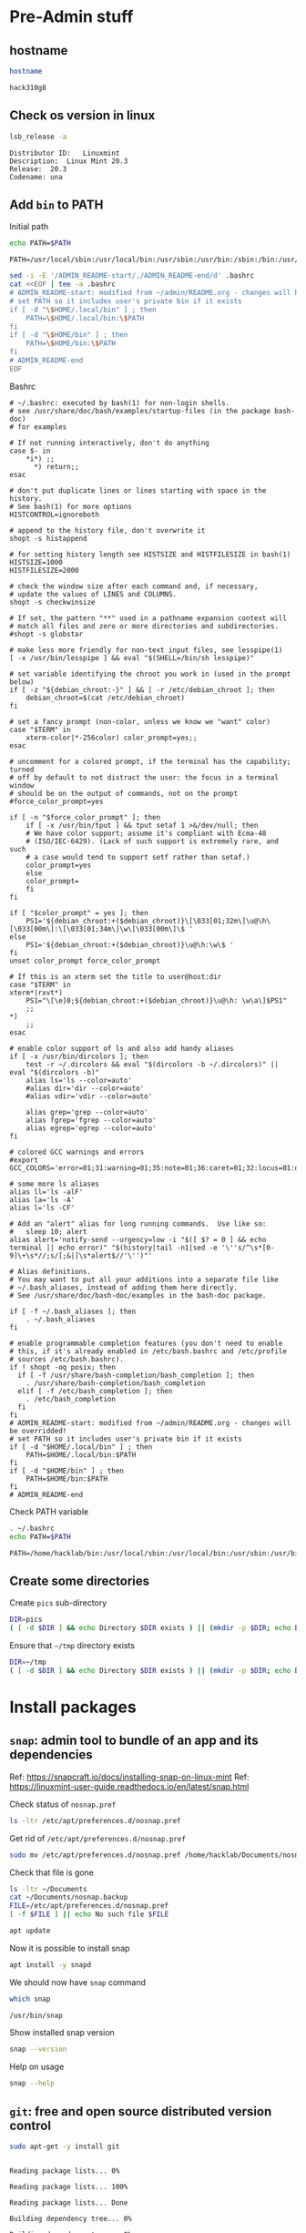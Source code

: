 * Pre-Admin stuff

** hostname

#+BEGIN_SRC bash :eval no-export :results output :exports both
hostname
#+END_SRC

#+RESULTS:
: hack310g8

** Check os version in linux

#+BEGIN_SRC bash :eval no-export :results output :exports both
lsb_release -a
#+END_SRC

#+RESULTS:
: Distributor ID:	Linuxmint
: Description:	Linux Mint 20.3
: Release:	20.3
: Codename:	una



** Add ~bin~ to  PATH

Initial path
#+BEGIN_SRC bash :eval no :results output :exports both
echo PATH=$PATH
#+END_SRC

#+RESULTS:
: PATH=/usr/local/sbin:/usr/local/bin:/usr/sbin:/usr/bin:/sbin:/bin:/usr/games:/usr/local/games:/snap/bin


#+BEGIN_SRC sh :eval no-export :results output  :dir ~
  sed -i -E '/ADMIN_README-start/,/ADMIN_README-end/d' .bashrc
  cat <<EOF | tee -a .bashrc
  # ADMIN_README-start: modified from ~/admin/README.org - changes will be overridded!
  # set PATH so it includes user's private bin if it exists
  if [ -d "\$HOME/.local/bin" ] ; then
      PATH=\$HOME/.local/bin:\$PATH
  fi
  if [ -d "\$HOME/bin" ] ; then
      PATH=\$HOME/bin:\$PATH
  fi
  # ADMIN_README-end
  EOF
#+END_SRC

#+RESULTS:
: # ADMIN_README-start: modified from ~/admin/README.org - changes will be overridded!
: # set PATH so it includes user's private bin if it exists
: if [ -d "$HOME/.local/bin" ] ; then
:     PATH=$HOME/.local/bin:$PATH
: fi
: if [ -d "$HOME/bin" ] ; then
:     PATH=$HOME/bin:$PATH
: fi
: # ADMIN_README-end

Bashrc
#+BEGIN_SRC bash :eval no-export :results output :exports results
cat  ~/.bashrc
#+END_SRC

#+RESULTS:
#+begin_example
# ~/.bashrc: executed by bash(1) for non-login shells.
# see /usr/share/doc/bash/examples/startup-files (in the package bash-doc)
# for examples

# If not running interactively, don't do anything
case $- in
    ,*i*) ;;
      ,*) return;;
esac

# don't put duplicate lines or lines starting with space in the history.
# See bash(1) for more options
HISTCONTROL=ignoreboth

# append to the history file, don't overwrite it
shopt -s histappend

# for setting history length see HISTSIZE and HISTFILESIZE in bash(1)
HISTSIZE=1000
HISTFILESIZE=2000

# check the window size after each command and, if necessary,
# update the values of LINES and COLUMNS.
shopt -s checkwinsize

# If set, the pattern "**" used in a pathname expansion context will
# match all files and zero or more directories and subdirectories.
#shopt -s globstar

# make less more friendly for non-text input files, see lesspipe(1)
[ -x /usr/bin/lesspipe ] && eval "$(SHELL=/bin/sh lesspipe)"

# set variable identifying the chroot you work in (used in the prompt below)
if [ -z "${debian_chroot:-}" ] && [ -r /etc/debian_chroot ]; then
    debian_chroot=$(cat /etc/debian_chroot)
fi

# set a fancy prompt (non-color, unless we know we "want" color)
case "$TERM" in
    xterm-color|*-256color) color_prompt=yes;;
esac

# uncomment for a colored prompt, if the terminal has the capability; turned
# off by default to not distract the user: the focus in a terminal window
# should be on the output of commands, not on the prompt
#force_color_prompt=yes

if [ -n "$force_color_prompt" ]; then
    if [ -x /usr/bin/tput ] && tput setaf 1 >&/dev/null; then
	# We have color support; assume it's compliant with Ecma-48
	# (ISO/IEC-6429). (Lack of such support is extremely rare, and such
	# a case would tend to support setf rather than setaf.)
	color_prompt=yes
    else
	color_prompt=
    fi
fi

if [ "$color_prompt" = yes ]; then
    PS1='${debian_chroot:+($debian_chroot)}\[\033[01;32m\]\u@\h\[\033[00m\]:\[\033[01;34m\]\w\[\033[00m\]\$ '
else
    PS1='${debian_chroot:+($debian_chroot)}\u@\h:\w\$ '
fi
unset color_prompt force_color_prompt

# If this is an xterm set the title to user@host:dir
case "$TERM" in
xterm*|rxvt*)
    PS1="\[\e]0;${debian_chroot:+($debian_chroot)}\u@\h: \w\a\]$PS1"
    ;;
,*)
    ;;
esac

# enable color support of ls and also add handy aliases
if [ -x /usr/bin/dircolors ]; then
    test -r ~/.dircolors && eval "$(dircolors -b ~/.dircolors)" || eval "$(dircolors -b)"
    alias ls='ls --color=auto'
    #alias dir='dir --color=auto'
    #alias vdir='vdir --color=auto'

    alias grep='grep --color=auto'
    alias fgrep='fgrep --color=auto'
    alias egrep='egrep --color=auto'
fi

# colored GCC warnings and errors
#export GCC_COLORS='error=01;31:warning=01;35:note=01;36:caret=01;32:locus=01:quote=01'

# some more ls aliases
alias ll='ls -alF'
alias la='ls -A'
alias l='ls -CF'

# Add an "alert" alias for long running commands.  Use like so:
#   sleep 10; alert
alias alert='notify-send --urgency=low -i "$([ $? = 0 ] && echo terminal || echo error)" "$(history|tail -n1|sed -e '\''s/^\s*[0-9]\+\s*//;s/[;&|]\s*alert$//'\'')"'

# Alias definitions.
# You may want to put all your additions into a separate file like
# ~/.bash_aliases, instead of adding them here directly.
# See /usr/share/doc/bash-doc/examples in the bash-doc package.

if [ -f ~/.bash_aliases ]; then
    . ~/.bash_aliases
fi

# enable programmable completion features (you don't need to enable
# this, if it's already enabled in /etc/bash.bashrc and /etc/profile
# sources /etc/bash.bashrc).
if ! shopt -oq posix; then
  if [ -f /usr/share/bash-completion/bash_completion ]; then
    . /usr/share/bash-completion/bash_completion
  elif [ -f /etc/bash_completion ]; then
    . /etc/bash_completion
  fi
fi
# ADMIN_README-start: modified from ~/admin/README.org - changes will be overridded!
# set PATH so it includes user's private bin if it exists
if [ -d "$HOME/.local/bin" ] ; then
    PATH=$HOME/.local/bin:$PATH
fi
if [ -d "$HOME/bin" ] ; then
    PATH=$HOME/bin:$PATH
fi
# ADMIN_README-end
#+end_example


Check PATH variable
#+BEGIN_SRC bash :eval no-export :results output :exports both
. ~/.bashrc
echo PATH=$PATH
#+END_SRC

#+RESULTS:
: PATH=/home/hacklab/bin:/usr/local/sbin:/usr/local/bin:/usr/sbin:/usr/bin:/sbin:/bin:/usr/games:/usr/local/games:/snap/bin

** Create some directories

Create ~pics~ sub-directory
#+BEGIN_SRC bash :eval no-export :results output
DIR=pics
( [ -d $DIR ] && echo Directory $DIR exists ) || (mkdir -p $DIR; echo Directory $DIR created)
#+END_SRC

#+RESULTS:
: Directory pics exists


Ensure that =~/tmp= directory exists
#+BEGIN_SRC bash :eval no-export :results output
DIR=~/tmp
( [ -d $DIR ] && echo Directory $DIR exists ) || (mkdir -p $DIR; echo Directory $DIR created)
#+END_SRC

#+RESULTS:
: Directory /home/hacklab/tmp exists


* Install packages

** ~snap~: admin tool to bundle of an app and its dependencies

Ref: https://snapcraft.io/docs/installing-snap-on-linux-mint
Ref: https://linuxmint-user-guide.readthedocs.io/en/latest/snap.html


Check status of ~nosnap.pref~
#+BEGIN_SRC bash :eval no-export :results output
ls -ltr /etc/apt/preferences.d/nosnap.pref
#+END_SRC

#+RESULTS:
: -rw-r--r-- 1 root root 269 Dec 17  2021 /etc/apt/preferences.d/nosnap.pref

Get rid of ~/etc/apt/preferences.d/nosnap.pref~
#+BEGIN_SRC bash :eval no-export :results output  :dir /sudo::
sudo mv /etc/apt/preferences.d/nosnap.pref /home/hacklab/Documents/nosnap.backup
#+END_SRC

#+RESULTS:

Check that file is gone
#+BEGIN_SRC bash :eval no-export :results output
ls -ltr ~/Documents
cat ~/Documents/nosnap.backup
FILE=/etc/apt/preferences.d/nosnap.pref 
[ -f $FILE ] || echo No such file $FILE

#+END_SRC

#+RESULTS:
#+begin_example
total 16
-rw-r--r-- 1 root    root     269 Dec 17  2021 nosnap.backup
drwxrwxr-x 5 hacklab hacklab 4096 Apr 28 14:49 DipTrace
drwxrwxr-x 5 hacklab hacklab 4096 Aug 29 12:05 jj
drwxrwxr-x 7 hacklab hacklab 4096 Aug 29 12:13 etool
# To prevent repository packages from triggering the installation of Snap,
# this file forbids snapd from being installed by APT.
# For more information: https://linuxmint-user-guide.readthedocs.io/en/latest/snap.html

Package: snapd
Pin: release a=*
Pin-Priority: -10
No such file /etc/apt/preferences.d/nosnap.pref
#+end_example


#+BEGIN_SRC bash :eval no-export :results output  :dir /sudo::
apt update
#+END_SRC

#+RESULTS:
#+begin_example
[33m0% [Working][0m            Hit:1 http://archive.ubuntu.com/ubuntu focal InRelease
[33m0% [Connected to download.docker.com (13.32.123.81)] [Waiting for headers] [Con[0m                                                                               Hit:2 http://security.ubuntu.com/ubuntu focal-security InRelease
[33m0% [Waiting for headers] [Waiting for headers] [Connecting to packages.linuxmin[0m                                                                               Hit:3 http://ppa.launchpad.net/kicad/kicad-6.0-releases/ubuntu focal InRelease
[33m0% [Waiting for headers] [Connecting to packages.linuxmint.com (208.77.20.11)] [0m                                                                               Hit:4 https://download.docker.com/linux/ubuntu focal InRelease
[33m                                                                               0% [Waiting for headers] [Waiting for headers] [Waiting for headers][0m                                                                    Hit:5 http://archive.ubuntu.com/ubuntu focal-updates InRelease
[33m                                                                    0% [Waiting for headers] [Waiting for headers][0m[33m0% [Waiting for headers] [Waiting for headers] [Waiting for headers][0m                                                                    Hit:6 http://archive.ubuntu.com/ubuntu focal-backports InRelease
[33m                                                                    0% [Waiting for headers] [Waiting for headers][0m                                              Hit:7 http://archive.canonical.com/ubuntu focal InRelease
[33m                                              0% [Waiting for headers][0m                        Ign:8 http://packages.linuxmint.com una InRelease
[33m                        0% [Working][0m[33m0% [Waiting for headers][0m                        Hit:9 http://packages.linuxmint.com una Release
[33m                        0% [Working][0m[33m0% [Working][0m[33m0% [Working][0m[33m0% [Working][0m[33m0% [Working][0m[33m0% [Working][0m[33m20% [Working][0m             Reading package lists... 0%Reading package lists... 0%Reading package lists... 0%Reading package lists... 0%Reading package lists... 0%Reading package lists... 0%Reading package lists... 0%Reading package lists... 0%Reading package lists... 0%Reading package lists... 0%Reading package lists... 0%Reading package lists... 0%Reading package lists... 0%Reading package lists... 0%Reading package lists... 0%Reading package lists... 0%Reading package lists... 0%Reading package lists... 0%Reading package lists... 0%Reading package lists... 0%Reading package lists... 0%Reading package lists... 0%Reading package lists... 0%Reading package lists... 0%Reading package lists... 0%Reading package lists... 0%Reading package lists... 0%Reading package lists... 3%Reading package lists... 3%Reading package lists... 5%Reading package lists... 5%Reading package lists... 6%Reading package lists... 6%Reading package lists... 6%Reading package lists... 6%Reading package lists... 6%Reading package lists... 6%Reading package lists... 6%Reading package lists... 6%Reading package lists... 31%Reading package lists... 31%Reading package lists... 43%Reading package lists... 43%Reading package lists... 56%Reading package lists... 56%Reading package lists... 57%Reading package lists... 57%Reading package lists... 57%Reading package lists... 57%Reading package lists... 57%Reading package lists... 57%Reading package lists... 63%Reading package lists... 63%Reading package lists... 64%Reading package lists... 64%Reading package lists... 68%Reading package lists... 68%Reading package lists... 70%Reading package lists... 72%Reading package lists... 72%Reading package lists... 72%Reading package lists... 72%Reading package lists... 74%Reading package lists... 74%Reading package lists... 76%Reading package lists... 76%Reading package lists... 78%Reading package lists... 78%Reading package lists... 79%Reading package lists... 79%Reading package lists... 79%Reading package lists... 79%Reading package lists... 79%Reading package lists... 79%Reading package lists... 79%Reading package lists... 79%Reading package lists... 79%Reading package lists... 79%Reading package lists... 79%Reading package lists... 79%Reading package lists... 80%Reading package lists... 80%Reading package lists... 80%Reading package lists... 80%Reading package lists... 80%Reading package lists... 80%Reading package lists... 80%Reading package lists... 80%Reading package lists... 84%Reading package lists... 84%Reading package lists... 85%Reading package lists... 85%Reading package lists... 89%Reading package lists... 89%Reading package lists... 92%Reading package lists... 92%Reading package lists... 92%Reading package lists... 92%Reading package lists... 94%Reading package lists... 94%Reading package lists... 96%Reading package lists... 96%Reading package lists... 98%Reading package lists... 98%Reading package lists... 98%Reading package lists... 98%Reading package lists... 98%Reading package lists... 98%Reading package lists... 98%Reading package lists... 98%Reading package lists... 98%Reading package lists... 98%Reading package lists... 98%Reading package lists... 98%Reading package lists... 98%Reading package lists... 98%Reading package lists... Done
Building dependency tree... 0%Building dependency tree... 0%Building dependency tree... 0%Building dependency tree... 50%Building dependency tree... 50%Building dependency tree       
Reading state information... 0%Reading state information... 0%Reading state information... Done
253 packages can be upgraded. Run 'apt list --upgradable' to see them.
#+end_example

Now it is possible to install snap
#+BEGIN_SRC bash :eval no-export :results output  :dir /sudo::
apt install -y snapd
#+END_SRC

#+RESULTS:
#+begin_example
Reading package lists... 0%Reading package lists... 100%Reading package lists... Done
Building dependency tree... 0%Building dependency tree... 0%Building dependency tree... 50%Building dependency tree... 50%Building dependency tree       
Reading state information... 0%Reading state information... 0%Reading state information... Done
The following packages were automatically installed and are no longer required:
  lib32gcc-s1 libcuda1-340 libxnvctrl0 nvidia-settings screen-resolution-extra
Use 'apt autoremove' to remove them.
The following NEW packages will be installed:
  snapd
0 upgraded, 1 newly installed, 0 to remove and 253 not upgraded.
Need to get 35.6 MB of archives.
After this operation, 151 MB of additional disk space will be used.
[33m0% [Working][0m            Get:1 http://archive.ubuntu.com/ubuntu focal-updates/main amd64 snapd amd64 2.55.5+20.04 [35.6 MB]
[33m0% [1 snapd 2,609 B/35.6 MB 0%][0m[33m6% [1 snapd 2,490 kB/35.6 MB 7%][0m[33m19% [1 snapd 8,242 kB/35.6 MB 23%][0m[33m                                  30% [1 snapd 13.4 MB/35.6 MB 38%][0m[33m42% [1 snapd 18.5 MB/35.6 MB 52%][0m[33m53% [1 snapd 23.6 MB/35.6 MB 66%][0m[33m65% [1 snapd 28.7 MB/35.6 MB 81%][0m[33m77% [1 snapd 34.2 MB/35.6 MB 96%][0m[33m                                 100% [Working][0m              Fetched 35.6 MB in 4s (8,966 kB/s)
Selecting previously unselected package snapd.
(Reading database ... (Reading database ... 5%(Reading database ... 10%(Reading database ... 15%(Reading database ... 20%(Reading database ... 25%(Reading database ... 30%(Reading database ... 35%(Reading database ... 40%(Reading database ... 45%(Reading database ... 50%(Reading database ... 55%(Reading database ... 60%(Reading database ... 65%(Reading database ... 70%(Reading database ... 75%(Reading database ... 80%(Reading database ... 85%(Reading database ... 90%(Reading database ... 95%(Reading database ... 100%(Reading database ... 439824 files and directories currently installed.)
Preparing to unpack .../snapd_2.55.5+20.04_amd64.deb ...
Unpacking snapd (2.55.5+20.04) ...
Setting up snapd (2.55.5+20.04) ...
Created symlink /etc/systemd/system/multi-user.target.wants/snapd.apparmor.service → /lib/systemd/system/snapd.apparmor.service.
Created symlink /etc/systemd/system/multi-user.target.wants/snapd.autoimport.service → /lib/systemd/system/snapd.autoimport.service.
Created symlink /etc/systemd/system/multi-user.target.wants/snapd.core-fixup.service → /lib/systemd/system/snapd.core-fixup.service.
Created symlink /etc/systemd/system/multi-user.target.wants/snapd.recovery-chooser-trigger.service → /lib/systemd/system/snapd.recovery-chooser-trigger.service.
Created symlink /etc/systemd/system/multi-user.target.wants/snapd.seeded.service → /lib/systemd/system/snapd.seeded.service.
Created symlink /etc/systemd/system/cloud-final.service.wants/snapd.seeded.service → /lib/systemd/system/snapd.seeded.service.
Created symlink /etc/systemd/system/multi-user.target.wants/snapd.service → /lib/systemd/system/snapd.service.
Created symlink /etc/systemd/system/timers.target.wants/snapd.snap-repair.timer → /lib/systemd/system/snapd.snap-repair.timer.
Created symlink /etc/systemd/system/sockets.target.wants/snapd.socket → /lib/systemd/system/snapd.socket.
Created symlink /etc/systemd/system/final.target.wants/snapd.system-shutdown.service → /lib/systemd/system/snapd.system-shutdown.service.
snapd.failure.service is a disabled or a static unit, not starting it.
snapd.snap-repair.service is a disabled or a static unit, not starting it.
Processing triggers for mime-support (3.64ubuntu1) ...
Processing triggers for man-db (2.9.1-1) ...
Processing triggers for dbus (1.12.16-2ubuntu2.2) ...
Processing triggers for desktop-file-utils (0.24+linuxmint1) ...
#+end_example

We should now have ~snap~ command
#+BEGIN_SRC bash :eval no-export :results output :exports both
which snap
#+END_SRC

#+RESULTS:
: /usr/bin/snap

Show installed snap version
#+BEGIN_SRC bash :eval no-export :results output
snap --version
#+END_SRC

#+RESULTS:
: snap       2.55.5+20.04
: snapd      2.55.5+20.04
: series     16
: linuxmint  20.3
: kernel     5.4.0-113-generic

Help on usage
#+BEGIN_SRC bash :eval no-export :results output
snap --help
#+END_SRC

#+RESULTS:
#+begin_example
The snap command lets you install, configure, refresh and remove snaps.
Snaps are packages that work across many different Linux distributions,
enabling secure delivery and operation of the latest apps and utilities.

Usage: snap <command> [<options>...]

Commonly used commands can be classified as follows:

         Basics: find, info, install, remove, list
        ...more: refresh, revert, switch, disable, enable, create-cohort
        History: changes, tasks, abort, watch
        Daemons: services, start, stop, restart, logs
    Permissions: connections, interface, connect, disconnect
  Configuration: get, set, unset, wait
    App Aliases: alias, aliases, unalias, prefer
        Account: login, logout, whoami
      Snapshots: saved, save, check-snapshot, restore, forget
         Device: model, reboot, recovery
      ... Other: warnings, okay, known, ack, version
    Development: download, pack, run, try

For more information about a command, run 'snap help <command>'.
For a short summary of all commands, run 'snap help --all'.
#+end_example


** ~git~: free and open source distributed version control 

   #+BEGIN_SRC bash :eval no-export :results output  :dir /sudo::
   sudo apt-get -y install git
   #+END_SRC

   #+RESULTS:
   #+begin_example
   Reading package lists... 0%Reading package lists... 100%Reading package lists... Done
   Building dependency tree... 0%Building dependency tree... 0%Building dependency tree... 50%Building dependency tree... 50%Building dependency tree       
   Reading state information... 0%Reading state information... 0%Reading state information... Done
   The following additional packages will be installed:
     git-man liberror-perl
   Suggested packages:
     git-daemon-run | git-daemon-sysvinit git-doc git-el git-email git-gui gitk
     gitweb git-cvs git-mediawiki git-svn
   The following NEW packages will be installed:
     git git-man liberror-perl
   0 upgraded, 3 newly installed, 0 to remove and 0 not upgraded.
   Need to get 5,471 kB of archives.
   After this operation, 38.4 MB of additional disk space will be used.
   0% [Working]            Get:1 http://archive.ubuntu.com/ubuntu focal/main amd64 liberror-perl all 0.17029-1 [26.5 kB]
   0% [1 liberror-perl 1,167 B/26.5 kB 4%]                                       7% [Working]            Get:2 http://archive.ubuntu.com/ubuntu focal-updates/main amd64 git-man all 1:2.25.1-1ubuntu3.4 [885 kB]
   7% [2 git-man 2,613 B/885 kB 0%]                                27% [Waiting for headers]                         Get:3 http://archive.ubuntu.com/ubuntu focal-updates/main amd64 git amd64 1:2.25.1-1ubuntu3.4 [4,560 kB]
   27% [3 git 6,124 B/4,560 kB 0%]                               100% [Working]              Fetched 5,471 kB in 1s (5,826 kB/s)
   Selecting previously unselected package liberror-perl.
   (Reading database ... (Reading database ... 5%(Reading database ... 10%(Reading database ... 15%(Reading database ... 20%(Reading database ... 25%(Reading database ... 30%(Reading database ... 35%(Reading database ... 40%(Reading database ... 45%(Reading database ... 50%(Reading database ... 55%(Reading database ... 60%(Reading database ... 65%(Reading database ... 70%(Reading database ... 75%(Reading database ... 80%(Reading database ... 85%(Reading database ... 90%(Reading database ... 95%(Reading database ... 100%(Reading database ... 397322 files and directories currently installed.)
   Preparing to unpack .../liberror-perl_0.17029-1_all.deb ...
   Unpacking liberror-perl (0.17029-1) ...
   Selecting previously unselected package git-man.
   Preparing to unpack .../git-man_1%3a2.25.1-1ubuntu3.4_all.deb ...
   Unpacking git-man (1:2.25.1-1ubuntu3.4) ...
   Selecting previously unselected package git.
   Preparing to unpack .../git_1%3a2.25.1-1ubuntu3.4_amd64.deb ...
   Unpacking git (1:2.25.1-1ubuntu3.4) ...
   Setting up liberror-perl (0.17029-1) ...
   Setting up git-man (1:2.25.1-1ubuntu3.4) ...
   Setting up git (1:2.25.1-1ubuntu3.4) ...
   Processing triggers for man-db (2.9.1-1) ...
   #+end_example



** ~docker~:  OS-level virtualization to deliver software in packages called containers

 https://docs.docker.com/engine/install/ubuntu/

*** Cleanup docker installation

 #+BEGIN_SRC sh :eval no-export :results output  :dir /sudo::
 sudo apt-get remove -y docker docker-engine docker.io containerd runc
 #+END_SRC

 #+RESULTS:
 #+begin_example
Reading package lists... 0%Reading package lists... 100%Reading package lists... Done
Building dependency tree... 0%Building dependency tree... 0%Building dependency tree... 50%Building dependency tree... 50%Building dependency tree       
Reading state information... 0%Reading state information... 0%Reading state information... Done
 Package 'docker-engine' is not installed, so not removed
 Package 'docker' is not installed, so not removed
 Package 'containerd' is not installed, so not removed
 Package 'docker.io' is not installed, so not removed
 Package 'runc' is not installed, so not removed
 The following packages were automatically installed and are no longer required:
   libllvm8 libllvm8:i386 linux-headers-4.15.0-88
   linux-headers-4.15.0-88-generic linux-image-4.15.0-88-generic
   linux-modules-4.15.0-88-generic linux-modules-extra-4.15.0-88-generic
 Use 'sudo apt autoremove' to remove them.
 0 upgraded, 0 newly installed, 0 to remove and 8 not upgraded.
 #+end_example


*** Set up the docker repository

 Update the apt package index and install packages to allow

 #+BEGIN_SRC sh :eval no-export :results output  :dir /sudo::
 sudo apt-get -y update
 #+END_SRC

 #+RESULTS:
 #+begin_example
0% [Working]            Hit:1 http://archive.ubuntu.com/ubuntu focal InRelease
0% [Waiting for headers] [Connecting to packages.linuxmint.com (68.235.39.11)]                                                                                Hit:2 http://ppa.launchpad.net/kicad/kicad-6.0-releases/ubuntu focal InRelease
0% [Waiting for headers] [Waiting for headers] [Connecting to security.ubuntu.c                                                                               Get:3 http://archive.ubuntu.com/ubuntu focal-updates InRelease [114 kB]
0% [Waiting for headers] [3 InRelease 0 B/114 kB 0%] [Connecting to security.ub                                                                               Ign:4 http://packages.linuxmint.com una InRelease
0% [3 InRelease 67.8 kB/114 kB 60%] [Waiting for headers] [Connecting to archiv0% [Waiting for headers] [3 InRelease 72.1 kB/114 kB 63%] [Waiting for headers]0% [Waiting for headers] [Waiting for headers] [Connecting to archive.canonical                                                                               Get:5 http://archive.ubuntu.com/ubuntu focal-backports InRelease [108 kB]
0% [Waiting for headers] [5 InRelease 2,603 B/108 kB 2%] [Waiting for headers] 0% [Waiting for headers] [5 InRelease 57.6 kB/108 kB 53%] [Waiting for headers]                                                                               0% [Waiting for headers] [Waiting for headers] [Waiting for headers]                                                                    Hit:6 http://packages.linuxmint.com una Release
                                                                    0% [Waiting for headers] [Waiting for headers]0% [Waiting for headers] [Waiting for headers]                                              Hit:7 http://archive.canonical.com/ubuntu focal InRelease
                                              0% [Waiting for headers]                        Get:8 http://archive.ubuntu.com/ubuntu focal-updates/main amd64 DEP-11 Metadata [278 kB]
0% [8 Components-amd64 2,687 B/278 kB 1%] [Waiting for headers]                                                               Get:9 http://security.ubuntu.com/ubuntu focal-security InRelease [114 kB]
0% [8 Components-amd64 108 kB/278 kB 39%] [9 InRelease 1,137 B/114 kB 1%]0% [8 Components-amd64 208 kB/278 kB 75%] [9 InRelease 14.2 kB/114 kB 12%]                                                                          0% [9 InRelease 14.2 kB/114 kB 12%]0% [8 Components-amd64 store 0 B] [Waiting for headers] [9 InRelease 14.2 kB/110% [8 Components-amd64 store 0 B] [Waiting for headers] [9 InRelease 14.2 kB/11                                                                               Get:11 http://archive.ubuntu.com/ubuntu focal-updates/universe amd64 DEP-11 Metadata [391 kB]
0% [8 Components-amd64 store 0 B] [11 Components-amd64 4,135 B/391 kB 1%] [9 In                                                                               0% [11 Components-amd64 243 kB/391 kB 62%] [9 InRelease 14.2 kB/114 kB 12%]                                                                           0% [Waiting for headers] [9 InRelease 14.2 kB/114 kB 12%]                                                         Get:12 http://archive.ubuntu.com/ubuntu focal-updates/multiverse amd64 DEP-11 Metadata [940 B]
0% [Waiting for headers] [9 InRelease 14.2 kB/114 kB 12%]                                                         Get:13 http://archive.ubuntu.com/ubuntu focal-backports/main amd64 DEP-11 Metadata [9,596 B]
0% [13 Components-amd64 5,761 B/9,596 B 60%] [9 InRelease 14.2 kB/114 kB 12%]0% [11 Components-amd64 store 0 B] [13 Components-amd64 5,761 B/9,596 B 60%] [9                                                                               Get:14 http://archive.ubuntu.com/ubuntu focal-backports/universe amd64 DEP-11 Metadata [30.8 kB]
0% [11 Components-amd64 store 0 B] [14 Components-amd64 1,750 B/30.8 kB 6%] [9                                                                                0% [11 Components-amd64 store 0 B] [9 InRelease 14.2 kB/114 kB 12%]0% [11 Components-amd64 store 0 B] [9 InRelease 14.2 kB/114 kB 12%]                                                                   0% [9 InRelease 14.2 kB/114 kB 12%]0% [12 Components-amd64 store 0 B] [9 InRelease 14.2 kB/114 kB 12%]                                                                   0% [9 InRelease 14.2 kB/114 kB 12%]0% [13 Components-amd64 store 0 B] [9 InRelease 14.2 kB/114 kB 12%]                                                                   0% [9 InRelease 14.2 kB/114 kB 12%]0% [14 Components-amd64 store 0 B] [9 InRelease 14.2 kB/114 kB 12%]                                                                   0% [9 InRelease 14.2 kB/114 kB 12%]0% [9 InRelease 89.5 kB/114 kB 79%]                                   0% [Working]92% [Working]             Get:15 http://security.ubuntu.com/ubuntu focal-security/main amd64 DEP-11 Metadata [40.7 kB]
92% [15 Components-amd64 2,689 B/40.7 kB 7%]                                            95% [Working]95% [15 Components-amd64 store 0 B]                                   95% [Waiting for headers]                         Get:16 http://security.ubuntu.com/ubuntu focal-security/universe amd64 DEP-11 Metadata [66.5 kB]
95% [16 Components-amd64 2,688 B/66.5 kB 4%]                                            100% [Waiting for headers]                          Get:17 http://security.ubuntu.com/ubuntu focal-security/multiverse amd64 DEP-11 Metadata [2,464 B]
100% [17 Components-amd64 2,464 B/2,464 B 100%]                                               100% [Working]100% [16 Components-amd64 store 0 B]                                    100% [Working]100% [17 Components-amd64 store 0 B]                                    100% [Working]              Fetched 1,156 kB in 2s (566 kB/s)
Reading package lists... 0%Reading package lists... 0%Reading package lists... 0%Reading package lists... 0%Reading package lists... 0%Reading package lists... 0%Reading package lists... 0%Reading package lists... 0%Reading package lists... 0%Reading package lists... 0%Reading package lists... 0%Reading package lists... 0%Reading package lists... 0%Reading package lists... 0%Reading package lists... 0%Reading package lists... 0%Reading package lists... 0%Reading package lists... 0%Reading package lists... 0%Reading package lists... 0%Reading package lists... 0%Reading package lists... 0%Reading package lists... 0%Reading package lists... 0%Reading package lists... 0%Reading package lists... 3%Reading package lists... 3%Reading package lists... 5%Reading package lists... 5%Reading package lists... 7%Reading package lists... 7%Reading package lists... 7%Reading package lists... 7%Reading package lists... 7%Reading package lists... 7%Reading package lists... 7%Reading package lists... 7%Reading package lists... 33%Reading package lists... 33%Reading package lists... 47%Reading package lists... 47%Reading package lists... 61%Reading package lists... 61%Reading package lists... 61%Reading package lists... 61%Reading package lists... 61%Reading package lists... 61%Reading package lists... 61%Reading package lists... 61%Reading package lists... 66%Reading package lists... 66%Reading package lists... 68%Reading package lists... 68%Reading package lists... 71%Reading package lists... 71%Reading package lists... 74%Reading package lists... 74%Reading package lists... 74%Reading package lists... 74%Reading package lists... 75%Reading package lists... 75%Reading package lists... 77%Reading package lists... 78%Reading package lists... 78%Reading package lists... 80%Reading package lists... 80%Reading package lists... 81%Reading package lists... 81%Reading package lists... 81%Reading package lists... 81%Reading package lists... 81%Reading package lists... 81%Reading package lists... 81%Reading package lists... 81%Reading package lists... 81%Reading package lists... 81%Reading package lists... 82%Reading package lists... 82%Reading package lists... 82%Reading package lists... 82%Reading package lists... 82%Reading package lists... 82%Reading package lists... 82%Reading package lists... 82%Reading package lists... 82%Reading package lists... 82%Reading package lists... 86%Reading package lists... 86%Reading package lists... 87%Reading package lists... 87%Reading package lists... 89%Reading package lists... 89%Reading package lists... 92%Reading package lists... 92%Reading package lists... 92%Reading package lists... 92%Reading package lists... 94%Reading package lists... 94%Reading package lists... 96%Reading package lists... 96%Reading package lists... 98%Reading package lists... 98%Reading package lists... 98%Reading package lists... 98%Reading package lists... 98%Reading package lists... 98%Reading package lists... 98%Reading package lists... 98%Reading package lists... 98%Reading package lists... 98%Reading package lists... 98%Reading package lists... 98%Reading package lists... 98%Reading package lists... 98%Reading package lists... Done
 #+end_example


 #+BEGIN_SRC sh :eval no-export :results output  :dir /sudo::
 sudo apt-get install -y \
     ca-certificates \
     curl \
     gnupg \
     lsb-release
 #+END_SRC

 #+RESULTS:
 : Reading package lists... 0%Reading package lists... 100%Reading package lists... Done
 : Building dependency tree... 0%Building dependency tree... 0%Building dependency tree... 50%Building dependency tree... 50%Building dependency tree       
 : Reading state information... 0%Reading state information... 0%Reading state information... Done
 : lsb-release is already the newest version (11.1.0ubuntu2).
 : ca-certificates is already the newest version (20210119~20.04.2).
 : curl is already the newest version (7.68.0-1ubuntu2.10).
 : gnupg is already the newest version (2.2.19-3ubuntu2.1).
 : 0 upgraded, 0 newly installed, 0 to remove and 0 not upgraded.


*** Add docker GPG key

 #+BEGIN_SRC sh :eval no-export :results output  :dir /sudo::
 # curl -fsSL https://download.docker.com/linux/ubuntu/gpg | sudo apt-key add -
 curl -fsSL https://download.docker.com/linux/ubuntu/gpg | sudo gpg --dearmor -o /usr/share/keyrings/docker-archive-keyring.gpg
 #+END_SRC

 #+RESULTS:


 #+BEGIN_SRC sh :eval no-export :results output :dir /sudo::
 sudo apt-key fingerprint 0EBFCD88
 #+END_SRC

 #+RESULTS:


*** Setup stable repository

 #+BEGIN_SRC bash :eval no-export :results output :exports both
 dpkg --print-architecture
 #+END_SRC

 #+RESULTS:
 : amd64

 #+BEGIN_SRC bash :eval no-export :results output :exports both
 lsb_release -cs
 #+END_SRC

 #+RESULTS:
 : una



 #+BEGIN_SRC sh :eval no-export :results output  :dir /sudo::
 echo \
   "deb [arch=$(dpkg --print-architecture) signed-by=/usr/share/keyrings/docker-archive-keyring.gpg] https://download.docker.com/linux/ubuntu \
   $(lsb_release -cs) stable" | sudo tee /etc/apt/sources.list.d/docker.list > /dev/null

 #+END_SRC
 #+RESULTS:



 #+BEGIN_SRC bash :eval no-export :results output :exports both
 cat /etc/apt/sources.list.d/docker.list 
 #+END_SRC

 #+RESULTS:
 : deb [arch=amd64 signed-by=/usr/share/keyrings/docker-archive-keyring.gpg] https://download.docker.com/linux/ubuntu   una stable


 #+begin_example
 E: The repository 'https://download.docker.com/linux/ubuntu una Release' does not have a Release file.
 N: Updating from such a repository can't be done securely, and is therefore disabled by default.
 N: See apt-secure(8) manpage for repository creation and user configuration details.

 #+end_example

 Use codename ~focal~

 #+BEGIN_SRC sh :eval no-export :results output  :dir /sudo::
 echo \
   "deb [arch=$(dpkg --print-architecture) signed-by=/usr/share/keyrings/docker-archive-keyring.gpg] https://download.docker.com/linux/ubuntu \
   focal stable" | sudo tee /etc/apt/sources.list.d/docker.list > /dev/null

 #+END_SRC

 #+BEGIN_SRC bash :eval no-export :results output :exports both
 cat /etc/apt/sources.list.d/docker.list 
 #+END_SRC

 #+RESULTS:
 : deb [arch=amd64 signed-by=/usr/share/keyrings/docker-archive-keyring.gpg] https://download.docker.com/linux/ubuntu   focal stable


*** Install Docker Engine

 #+BEGIN_SRC bash :eval no-export :results output  :dir /sudo::
 sudo apt-get update -y
 #+END_SRC

 #+RESULTS:
 #+begin_example
0% [Working]            Hit:1 http://security.ubuntu.com/ubuntu focal-security InRelease
0% [Waiting for headers] [Waiting for headers] [Connecting to packages.linuxmin                                                                               Hit:2 http://ppa.launchpad.net/kicad/kicad-6.0-releases/ubuntu focal InRelease
0% [Waiting for headers] [Waiting for headers] [Waiting for headers] [Connectin                                                                               Get:3 https://download.docker.com/linux/ubuntu focal InRelease [57.7 kB]
0% [3 InRelease 15.9 kB/57.7 kB 28%] [Waiting for headers] [Waiting for headers0% [Waiting for headers] [Waiting for headers] [Connecting to archive.canonical                                                                               0% [Waiting for headers] [Waiting for headers] [Waiting for headers]                                                                    Hit:4 http://archive.ubuntu.com/ubuntu focal InRelease
                                                                    0% [Waiting for headers] [Waiting for headers]                                              Ign:5 http://packages.linuxmint.com una InRelease
0% [Waiting for headers] [Waiting for headers]0% [Waiting for headers] [Waiting for headers] [Waiting for headers]                                                                    Hit:6 http://archive.canonical.com/ubuntu focal InRelease
                                                                    0% [Waiting for headers] [Waiting for headers]                                              Hit:7 http://archive.ubuntu.com/ubuntu focal-updates InRelease
                                              0% [Waiting for headers]0% [Waiting for headers] [Waiting for headers]                                              Get:8 https://download.docker.com/linux/ubuntu focal/stable amd64 Packages [15.5 kB]
0% [8 Packages 15.5 kB/15.5 kB 100%] [Waiting for headers] [Waiting for headers                                                                               0% [Waiting for headers] [Waiting for headers]0% [8 Packages store 0 B] [Waiting for headers] [Waiting for headers]                                                                     0% [Waiting for headers] [Waiting for headers]                                              Hit:9 http://packages.linuxmint.com una Release
                                              0% [Waiting for headers]0% [Waiting for headers]                        Hit:10 http://archive.ubuntu.com/ubuntu focal-backports InRelease
                        0% [Working]0% [Working]0% [Working]0% [Working]100% [Working]              Fetched 73.1 kB in 1s (76.6 kB/s)
Reading package lists... 0%Reading package lists... 0%Reading package lists... 0%Reading package lists... 0%Reading package lists... 0%Reading package lists... 0%Reading package lists... 0%Reading package lists... 0%Reading package lists... 0%Reading package lists... 0%Reading package lists... 0%Reading package lists... 0%Reading package lists... 0%Reading package lists... 0%Reading package lists... 0%Reading package lists... 0%Reading package lists... 0%Reading package lists... 0%Reading package lists... 0%Reading package lists... 0%Reading package lists... 0%Reading package lists... 0%Reading package lists... 0%Reading package lists... 0%Reading package lists... 0%Reading package lists... 0%Reading package lists... 0%Reading package lists... 3%Reading package lists... 3%Reading package lists... 5%Reading package lists... 5%Reading package lists... 7%Reading package lists... 7%Reading package lists... 7%Reading package lists... 7%Reading package lists... 7%Reading package lists... 7%Reading package lists... 7%Reading package lists... 7%Reading package lists... 33%Reading package lists... 33%Reading package lists... 47%Reading package lists... 47%Reading package lists... 61%Reading package lists... 61%Reading package lists... 61%Reading package lists... 61%Reading package lists... 61%Reading package lists... 61%Reading package lists... 62%Reading package lists... 62%Reading package lists... 65%Reading package lists... 66%Reading package lists... 66%Reading package lists... 68%Reading package lists... 68%Reading package lists... 71%Reading package lists... 71%Reading package lists... 74%Reading package lists... 74%Reading package lists... 74%Reading package lists... 74%Reading package lists... 75%Reading package lists... 75%Reading package lists... 78%Reading package lists... 78%Reading package lists... 80%Reading package lists... 80%Reading package lists... 81%Reading package lists... 81%Reading package lists... 81%Reading package lists... 81%Reading package lists... 81%Reading package lists... 81%Reading package lists... 81%Reading package lists... 81%Reading package lists... 81%Reading package lists... 81%Reading package lists... 82%Reading package lists... 82%Reading package lists... 82%Reading package lists... 82%Reading package lists... 82%Reading package lists... 82%Reading package lists... 82%Reading package lists... 82%Reading package lists... 82%Reading package lists... 82%Reading package lists... 86%Reading package lists... 86%Reading package lists... 87%Reading package lists... 87%Reading package lists... 89%Reading package lists... 89%Reading package lists... 92%Reading package lists... 92%Reading package lists... 92%Reading package lists... 92%Reading package lists... 94%Reading package lists... 94%Reading package lists... 96%Reading package lists... 96%Reading package lists... 98%Reading package lists... 98%Reading package lists... 98%Reading package lists... 98%Reading package lists... 98%Reading package lists... 98%Reading package lists... 98%Reading package lists... 98%Reading package lists... 98%Reading package lists... 98%Reading package lists... 98%Reading package lists... 98%Reading package lists... 98%Reading package lists... 98%Reading package lists... Done
 #+end_example


 #+BEGIN_SRC sh :eval no-export :results output  :dir /sudo::
 sudo apt-get install -y docker-ce docker-ce-cli containerd.io docker-compose-plugin
 #+END_SRC

 #+RESULTS:
 #+begin_example
Reading package lists... 0%Reading package lists... 100%Reading package lists... Done
Building dependency tree... 0%Building dependency tree... 0%Building dependency tree... 50%Building dependency tree... 50%Building dependency tree       
Reading state information... 0%Reading state information... 0%Reading state information... Done
 The following additional packages will be installed:
   docker-ce-rootless-extras docker-scan-plugin pigz slirp4netns
 Suggested packages:
   aufs-tools cgroupfs-mount | cgroup-lite
 The following NEW packages will be installed:
   containerd.io docker-ce docker-ce-cli docker-ce-rootless-extras
   docker-compose-plugin docker-scan-plugin pigz slirp4netns
 0 upgraded, 8 newly installed, 0 to remove and 0 not upgraded.
 Need to get 103 MB of archives.
 After this operation, 433 MB of additional disk space will be used.
0% [Working]            Get:1 http://archive.ubuntu.com/ubuntu focal/universe amd64 pigz amd64 2.4-1 [57.4 kB]
0% [1 pigz 1,167 B/57.4 kB 2%] [Waiting for headers]                                                    Get:2 https://download.docker.com/linux/ubuntu focal/stable amd64 containerd.io amd64 1.5.11-1 [22.9 MB]
0% [1 pigz 14.2 kB/57.4 kB 25%] [2 containerd.io 15.9 kB/22.9 MB 0%]                                                                    3% [2 containerd.io 327 kB/22.9 MB 1%]                                      Get:3 http://archive.ubuntu.com/ubuntu focal/universe amd64 slirp4netns amd64 0.4.3-1 [74.3 kB]
3% [3 slirp4netns 2,614 B/74.3 kB 4%] [2 containerd.io 622 kB/22.9 MB 3%]                                                                         6% [2 containerd.io 966 kB/22.9 MB 4%]10% [2 containerd.io 6,291 kB/22.9 MB 27%]                                          15% [2 containerd.io 12.2 MB/22.9 MB 53%]19% [2 containerd.io 18.0 MB/22.9 MB 79%]23% [2 containerd.io 22.9 MB/22.9 MB 100%]                                          25% [Working]             Get:4 https://download.docker.com/linux/ubuntu focal/stable amd64 docker-ce-cli amd64 5:20.10.14~3-0~ubuntu-focal [41.0 MB]
25% [4 docker-ce-cli 15.9 kB/41.0 MB 0%]30% [4 docker-ce-cli 5,750 kB/41.0 MB 14%]                                          34% [4 docker-ce-cli 11.6 MB/41.0 MB 28%]39% [4 docker-ce-cli 17.4 MB/41.0 MB 43%]43% [4 docker-ce-cli 23.3 MB/41.0 MB 57%]48% [4 docker-ce-cli 29.1 MB/41.0 MB 71%]53% [4 docker-ce-cli 35.0 MB/41.0 MB 85%]57% [4 docker-ce-cli 40.8 MB/41.0 MB 100%]60% [Waiting for headers]                                          10.5 MB/s 3s                                                                               Get:5 https://download.docker.com/linux/ubuntu focal/stable amd64 docker-ce amd64 5:20.10.14~3-0~ubuntu-focal [20.9 MB]
60% [5 docker-ce 0 B/20.9 MB 0%]                                   10.5 MB/s 3s66% [5 docker-ce 7,929 kB/20.9 MB 38%]                             10.5 MB/s 2s70% [5 docker-ce 13.6 MB/20.9 MB 65%]                              10.5 MB/s 2s75% [5 docker-ce 19.4 MB/20.9 MB 93%]                              10.5 MB/s 1s78% [Working]                                                      10.5 MB/s 1s                                                                               Get:6 https://download.docker.com/linux/ubuntu focal/stable amd64 docker-ce-rootless-extras amd64 5:20.10.14~3-0~ubuntu-focal [7,932 kB]
78% [6 docker-ce-rootless-extras 0 B/7,932 kB 0%]                  10.5 MB/s 1s84% [6 docker-ce-rootless-extras 7,077 kB/7,932 kB 89%]            10.5 MB/s 1s87% [Waiting for headers]                                          10.5 MB/s 0s                                                                               Get:7 https://download.docker.com/linux/ubuntu focal/stable amd64 docker-compose-plugin amd64 2.3.3~ubuntu-focal [6,618 kB]
87% [7 docker-compose-plugin 4,096 B/6,618 kB 0%]                  10.5 MB/s 0s92% [7 docker-compose-plugin 5,865 kB/6,618 kB 89%]                10.5 MB/s 0s95% [Waiting for headers]                                          10.5 MB/s 0s                                                                               Get:8 https://download.docker.com/linux/ubuntu focal/stable amd64 docker-scan-plugin amd64 0.17.0~ubuntu-focal [3,521 kB]
95% [8 docker-scan-plugin 15.9 kB/3,521 kB 0%]                     10.5 MB/s 0s100% [Working]                                                     10.5 MB/s 0s                                                                               Fetched 103 MB in 9s (11.1 MB/s)
 Selecting previously unselected package pigz.
 (Reading database ... (Reading database ... 5%(Reading database ... 10%(Reading database ... 15%(Reading database ... 20%(Reading database ... 25%(Reading database ... 30%(Reading database ... 35%(Reading database ... 40%(Reading database ... 45%(Reading database ... 50%(Reading database ... 55%(Reading database ... 60%(Reading database ... 65%(Reading database ... 70%(Reading database ... 75%(Reading database ... 80%(Reading database ... 85%(Reading database ... 90%(Reading database ... 95%(Reading database ... 100%(Reading database ... 398256 files and directories currently installed.)
 Preparing to unpack .../0-pigz_2.4-1_amd64.deb ...
 Unpacking pigz (2.4-1) ...
 Selecting previously unselected package containerd.io.
 Preparing to unpack .../1-containerd.io_1.5.11-1_amd64.deb ...
 Unpacking containerd.io (1.5.11-1) ...
 Selecting previously unselected package docker-ce-cli.
 Preparing to unpack .../2-docker-ce-cli_5%3a20.10.14~3-0~ubuntu-focal_amd64.deb ...
 Unpacking docker-ce-cli (5:20.10.14~3-0~ubuntu-focal) ...
 Selecting previously unselected package docker-ce.
 Preparing to unpack .../3-docker-ce_5%3a20.10.14~3-0~ubuntu-focal_amd64.deb ...
 Unpacking docker-ce (5:20.10.14~3-0~ubuntu-focal) ...
 Selecting previously unselected package docker-ce-rootless-extras.
 Preparing to unpack .../4-docker-ce-rootless-extras_5%3a20.10.14~3-0~ubuntu-focal_amd64.deb ...
 Unpacking docker-ce-rootless-extras (5:20.10.14~3-0~ubuntu-focal) ...
 Selecting previously unselected package docker-compose-plugin.
 Preparing to unpack .../5-docker-compose-plugin_2.3.3~ubuntu-focal_amd64.deb ...
 Unpacking docker-compose-plugin (2.3.3~ubuntu-focal) ...
 Selecting previously unselected package docker-scan-plugin.
 Preparing to unpack .../6-docker-scan-plugin_0.17.0~ubuntu-focal_amd64.deb ...
 Unpacking docker-scan-plugin (0.17.0~ubuntu-focal) ...
 Selecting previously unselected package slirp4netns.
 Preparing to unpack .../7-slirp4netns_0.4.3-1_amd64.deb ...
 Unpacking slirp4netns (0.4.3-1) ...
 Setting up slirp4netns (0.4.3-1) ...
 Setting up docker-scan-plugin (0.17.0~ubuntu-focal) ...
 Setting up containerd.io (1.5.11-1) ...
 Created symlink /etc/systemd/system/multi-user.target.wants/containerd.service → /lib/systemd/system/containerd.service.
 Setting up docker-compose-plugin (2.3.3~ubuntu-focal) ...
 Setting up docker-ce-cli (5:20.10.14~3-0~ubuntu-focal) ...
 Setting up pigz (2.4-1) ...
 Setting up docker-ce-rootless-extras (5:20.10.14~3-0~ubuntu-focal) ...
 Setting up docker-ce (5:20.10.14~3-0~ubuntu-focal) ...
 Created symlink /etc/systemd/system/multi-user.target.wants/docker.service → /lib/systemd/system/docker.service.
 Created symlink /etc/systemd/system/sockets.target.wants/docker.socket → /lib/systemd/system/docker.socket.
 Processing triggers for man-db (2.9.1-1) ...
 Processing triggers for systemd (245.4-4ubuntu3.16) ...
 #+end_example


*** Docker hello-world

 #+BEGIN_SRC sh :eval no-export :results output  :dir /sudo::
 sudo docker run hello-world
 #+END_SRC

 #+RESULTS:
 #+begin_example

 Hello from Docker!
 This message shows that your installation appears to be working correctly.

 To generate this message, Docker took the following steps:
  1. The Docker client contacted the Docker daemon.
  2. The Docker daemon pulled the "hello-world" image from the Docker Hub.
     (amd64)
  3. The Docker daemon created a new container from that image which runs the
     executable that produces the output you are currently reading.
  4. The Docker daemon streamed that output to the Docker client, which sent it
     to your terminal.

 To try something more ambitious, you can run an Ubuntu container with:
  $ docker run -it ubuntu bash

 Share images, automate workflows, and more with a free Docker ID:
  https://hub.docker.com/

 For more examples and ideas, visit:
  https://docs.docker.com/get-started/

 #+end_example



*** Docker post install

 #+BEGIN_SRC sh :eval no-export :results output  :dir /sudo::
 sudo groupadd docker
 #+END_SRC

 #+RESULTS:

 #+BEGIN_SRC sh :eval no-export :results output
 newgrp docker
 #+END_SRC


 #+RESULTS:

 #+BEGIN_SRC sh :eval no-export :results output :dir /sudo::
 sudo usermod -aG docker hacklab
 #+END_SRC

 #+RESULTS:

 #+BEGIN_SRC sh :eval no-export :results output
 cat /etc/group | grep hacklab
 #+END_SRC

 #+RESULTS:
 : adm:x:4:syslog,hacklab
 : cdrom:x:24:hacklab
 : sudo:x:27:hacklab
 : dip:x:30:hacklab
 : plugdev:x:46:hacklab
 : lpadmin:x:115:hacklab
 : hacklab:x:1000:
 : sambashare:x:135:hacklab
 : docker:x:999:hacklab

 Logout and rerun groups command again

 #+BEGIN_SRC sh :eval no-export :results output :exports both
 groups
 #+END_SRC

 #+RESULTS:
 : hacklab adm cdrom sudo dip plugdev lpadmin sambashare docker


** =docker-compose=: tool for defining and running multi-container Docker applications
:PROPERTIES:
:header-args+: :var  DOCKER_VERSION="2.5.0"
:END:



 ref https://www.digitalocean.com/community/tutorials/how-to-install-docker-compose-on-ubuntu-18-04

 ref https://docs.docker.com/compose/install/


Check releases https://github.com/docker/compose/releases


#+BEGIN_SRC bash :eval no-export :results output :exports both
echo DOCKER_VERSION=$DOCKER_VERSION
#+END_SRC

#+RESULTS:
: DOCKER_VERSION=2.5.0


 Install DOCKER_VERSION 
 #+BEGIN_SRC sh :eval no-export :results output  :dir /sudo:: 
 # curl -L https://github.com/docker/compose/releases/download/1.25.4/docker-compose-`uname -s`-`uname -m` -o /usr/local/bin/docker-compose
 # curl -L https://github.com/docker/compose/releases/download/V${DOCKER_VERSION}/docker-compose-`uname -s`-`uname -m` -o /usr/local/bin/docker-compose
 curl -SL https://github.com/docker/compose/releases/download/v${DOCKER_VERSION}/docker-compose-linux-x86_64 -o /usr/local/bin/docker-compose
 chmod +755 /usr/local/bin/docker-compose
 #+END_SRC

 #+RESULTS:

 Show that ~docker-compose~ is there
 #+BEGIN_SRC sh :eval no-export :results output :exports both
 ls -ltr /usr/local/bin/docker-compose
 #+END_SRC

 #+RESULTS:
 : -rwxr-xr-x 1 root root 26525696 May  2 11:16 /usr/local/bin/docker-compose


 #+BEGIN_SRC bash :eval no-export :results output :exports both
 /usr/local/bin/docker-compose --version
 #+END_SRC

 #+RESULTS:
 : Docker Compose version v2.5.0


** ~openscad~: software for creating solid 3D CAD objects.

#+BEGIN_SRC bash :eval no-export :results output  :dir /sudo::
sudo apt-get -y install openscad
#+END_SRC

#+RESULTS:
#+begin_example
Reading package lists... 0%Reading package lists... 100%Reading package lists... Done
Building dependency tree... 0%Building dependency tree... 0%Building dependency tree... 50%Building dependency tree... 50%Building dependency tree       
Reading state information... 0%Reading state information... 0%Reading state information... Done
The following packages were automatically installed and are no longer required:
  lib32gcc-s1 libcuda1-340 libxnvctrl0 nvidia-settings screen-resolution-extra
Use 'sudo apt autoremove' to remove them.
The following additional packages will be installed:
  lib3mf1 libboost-program-options1.71.0 libboost-regex1.71.0 libopencsg1
  libqscintilla2-qt5-15 libqscintilla2-qt5-l10n libqt5gamepad5
  libqt5multimedia5 libqt5printsupport5 libspnav0 openscad-mcad
Suggested packages:
  libqscintilla2-doc spacenavd meshlab geomview librecad openscad-testing
The following NEW packages will be installed:
  lib3mf1 libboost-program-options1.71.0 libboost-regex1.71.0 libopencsg1
  libqscintilla2-qt5-15 libqscintilla2-qt5-l10n libqt5gamepad5
  libqt5multimedia5 libqt5printsupport5 libspnav0 openscad openscad-mcad
0 upgraded, 12 newly installed, 0 to remove and 0 not upgraded.
Need to get 6,034 kB of archives.
After this operation, 27.5 MB of additional disk space will be used.
0% [Working]            Get:1 http://archive.ubuntu.com/ubuntu focal/universe amd64 lib3mf1 amd64 1.8.1+ds-3 [382 kB]
0% [1 lib3mf1 1,165 B/382 kB 0%]                                7% [Working]            Get:2 http://archive.ubuntu.com/ubuntu focal/main amd64 libboost-program-options1.71.0 amd64 1.71.0-6ubuntu6 [342 kB]
7% [2 libboost-program-options1.71.0 4,061 B/342 kB 1%]                                                       13% [Waiting for headers]                         Get:3 http://archive.ubuntu.com/ubuntu focal/universe amd64 libboost-regex1.71.0 amd64 1.71.0-6ubuntu6 [471 kB]
13% [3 libboost-regex1.71.0 3,682 B/471 kB 1%]                                              21% [Waiting for headers]                         Get:4 http://archive.ubuntu.com/ubuntu focal/universe amd64 libopencsg1 amd64 1.4.2-3 [188 kB]
21% [4 libopencsg1 6,295 B/188 kB 3%]                                     25% [Waiting for headers]                         Get:5 http://archive.ubuntu.com/ubuntu focal/universe amd64 libqscintilla2-qt5-l10n all 2.11.2+dfsg-6 [41.3 kB]
25% [5 libqscintilla2-qt5-l10n 3,670 B/41.3 kB 9%]                                                  27% [Waiting for headers]                         Get:6 http://archive.ubuntu.com/ubuntu focal-updates/universe amd64 libqt5printsupport5 amd64 5.12.8+dfsg-0ubuntu2.1 [193 kB]
27% [6 libqt5printsupport5 4,031 B/193 kB 2%]                                             31% [Waiting for headers]                         Get:7 http://archive.ubuntu.com/ubuntu focal/universe amd64 libqscintilla2-qt5-15 amd64 2.11.2+dfsg-6 [1,238 kB]
32% [7 libqscintilla2-qt5-15 20.7 kB/1,238 kB 2%]                                                 50% [Waiting for headers]                         Get:8 http://archive.ubuntu.com/ubuntu focal/universe amd64 libqt5gamepad5 amd64 5.12.8-0ubuntu1 [59.6 kB]
50% [8 libqt5gamepad5 27.6 kB/59.6 kB 46%]                                          52% [Waiting for headers]                         Get:9 http://archive.ubuntu.com/ubuntu focal/universe amd64 libqt5multimedia5 amd64 5.12.8-0ubuntu1 [283 kB]
52% [9 libqt5multimedia5 33.3 kB/283 kB 12%]                                            57% [Waiting for headers]                         Get:10 http://archive.ubuntu.com/ubuntu focal/universe amd64 libspnav0 amd64 0.2.3-1 [8,552 B]
57% [10 libspnav0 8,552 B/8,552 B 100%]                                       59% [Waiting for headers]                         Get:11 http://archive.ubuntu.com/ubuntu focal/universe amd64 openscad amd64 2019.05-3ubuntu5 [2,785 kB]
60% [11 openscad 38.0 kB/2,785 kB 1%]                                     98% [Waiting for headers]                         Get:12 http://archive.ubuntu.com/ubuntu focal/universe amd64 openscad-mcad all 2019.05-1 [44.0 kB]
98% [12 openscad-mcad 7,128 B/44.0 kB 16%]                                          100% [Working]              Fetched 6,034 kB in 1s (5,858 kB/s)
Selecting previously unselected package lib3mf1:amd64.
(Reading database ... (Reading database ... 5%(Reading database ... 10%(Reading database ... 15%(Reading database ... 20%(Reading database ... 25%(Reading database ... 30%(Reading database ... 35%(Reading database ... 40%(Reading database ... 45%(Reading database ... 50%(Reading database ... 55%(Reading database ... 60%(Reading database ... 65%(Reading database ... 70%(Reading database ... 75%(Reading database ... 80%(Reading database ... 85%(Reading database ... 90%(Reading database ... 95%(Reading database ... 100%(Reading database ... 434813 files and directories currently installed.)
Preparing to unpack .../00-lib3mf1_1.8.1+ds-3_amd64.deb ...
Unpacking lib3mf1:amd64 (1.8.1+ds-3) ...
Selecting previously unselected package libboost-program-options1.71.0:amd64.
Preparing to unpack .../01-libboost-program-options1.71.0_1.71.0-6ubuntu6_amd64.deb ...
Unpacking libboost-program-options1.71.0:amd64 (1.71.0-6ubuntu6) ...
Selecting previously unselected package libboost-regex1.71.0:amd64.
Preparing to unpack .../02-libboost-regex1.71.0_1.71.0-6ubuntu6_amd64.deb ...
Unpacking libboost-regex1.71.0:amd64 (1.71.0-6ubuntu6) ...
Selecting previously unselected package libopencsg1:amd64.
Preparing to unpack .../03-libopencsg1_1.4.2-3_amd64.deb ...
Unpacking libopencsg1:amd64 (1.4.2-3) ...
Selecting previously unselected package libqscintilla2-qt5-l10n.
Preparing to unpack .../04-libqscintilla2-qt5-l10n_2.11.2+dfsg-6_all.deb ...
Unpacking libqscintilla2-qt5-l10n (2.11.2+dfsg-6) ...
Selecting previously unselected package libqt5printsupport5:amd64.
Preparing to unpack .../05-libqt5printsupport5_5.12.8+dfsg-0ubuntu2.1_amd64.deb ...
Unpacking libqt5printsupport5:amd64 (5.12.8+dfsg-0ubuntu2.1) ...
Selecting previously unselected package libqscintilla2-qt5-15.
Preparing to unpack .../06-libqscintilla2-qt5-15_2.11.2+dfsg-6_amd64.deb ...
Unpacking libqscintilla2-qt5-15 (2.11.2+dfsg-6) ...
Selecting previously unselected package libqt5gamepad5:amd64.
Preparing to unpack .../07-libqt5gamepad5_5.12.8-0ubuntu1_amd64.deb ...
Unpacking libqt5gamepad5:amd64 (5.12.8-0ubuntu1) ...
Selecting previously unselected package libqt5multimedia5:amd64.
Preparing to unpack .../08-libqt5multimedia5_5.12.8-0ubuntu1_amd64.deb ...
Unpacking libqt5multimedia5:amd64 (5.12.8-0ubuntu1) ...
Selecting previously unselected package libspnav0.
Preparing to unpack .../09-libspnav0_0.2.3-1_amd64.deb ...
Unpacking libspnav0 (0.2.3-1) ...
Selecting previously unselected package openscad.
Preparing to unpack .../10-openscad_2019.05-3ubuntu5_amd64.deb ...
Unpacking openscad (2019.05-3ubuntu5) ...
Selecting previously unselected package openscad-mcad.
Preparing to unpack .../11-openscad-mcad_2019.05-1_all.deb ...
Unpacking openscad-mcad (2019.05-1) ...
Setting up libqscintilla2-qt5-l10n (2.11.2+dfsg-6) ...
Setting up libqt5multimedia5:amd64 (5.12.8-0ubuntu1) ...
Setting up libqt5printsupport5:amd64 (5.12.8+dfsg-0ubuntu2.1) ...
Setting up libopencsg1:amd64 (1.4.2-3) ...
Setting up openscad-mcad (2019.05-1) ...
Setting up libboost-regex1.71.0:amd64 (1.71.0-6ubuntu6) ...
Setting up lib3mf1:amd64 (1.8.1+ds-3) ...
Setting up libspnav0 (0.2.3-1) ...
Setting up libqt5gamepad5:amd64 (5.12.8-0ubuntu1) ...
Setting up libboost-program-options1.71.0:amd64 (1.71.0-6ubuntu6) ...
Setting up libqscintilla2-qt5-15 (2.11.2+dfsg-6) ...
Setting up openscad (2019.05-3ubuntu5) ...
Processing triggers for mime-support (3.64ubuntu1) ...
Processing triggers for doc-base (0.10.9) ...
Processing 1 added doc-base file...
Processing triggers for libc-bin (2.31-0ubuntu9.9) ...
Processing triggers for man-db (2.9.1-1) ...
Processing triggers for shared-mime-info (1.15-1) ...
Processing triggers for desktop-file-utils (0.24+linuxmint1) ...
#+end_example

#+BEGIN_SRC bash :eval no-export :results output
openscad --help 2>&1 ;true
#+END_SRC

#+RESULTS:
#+begin_example
Usage: openscad [options] file.scad
Allowed options:
  -o [ --o ] arg               output specified file instead of running the 
                               GUI, the file extension specifies the type: stl,
                               off, amf, 3mf, csg, dxf, svg, png, echo, ast, 
                               term, nef3, nefdbg
                               
  -D [ --D ] arg               var=val -pre-define variables
  -p [ --p ] arg               customizer parameter file
  -P [ --P ] arg               customizer parameter set
  -h [ --help ]                print this help message and exit
  -v [ --version ]             print the version
  --info                       print information about the build process
                               
  --camera arg                 camera parameters when exporting png: 
                               =translate_x,y,z,rot_x,y,z,dist or 
                               =eye_x,y,z,center_x,y,z
  --autocenter                 adjust camera to look at object's center
  --viewall                    adjust camera to fit object
  --imgsize arg                =width,height of exported png
  --render arg                 for full geometry evaluation when exporting png
  --preview arg                [=throwntogether] -for ThrownTogether preview 
                               png
  --view arg                   =view options: axes | crosshairs | edges | 
                               scales | wireframe
  --projection arg             =(o)rtho or (p)erspective when exporting png
  --csglimit arg               =n -stop rendering at n CSG elements when 
                               exporting png
  --colorscheme arg            =colorscheme: *Cornfield | Metallic | Sunset | 
                               Starnight | BeforeDawn | Nature | DeepOcean | 
                               Solarized | Tomorrow | Tomorrow Night | Monotone
                               
  -d [ --d ] arg               deps_file -generate a dependency file for make
  -m [ --m ] arg               make_cmd -runs make_cmd file if file is missing
  -q [ --quiet ]               quiet mode (don't print anything *except* 
                               errors)
  --hardwarnings               Stop on the first warning
  --check-parameters arg       =true/false, configure the parameter check for 
                               user modules and functions
  --check-parameter-ranges arg =true/false, configure the parameter range check
                               for builtin modules
  --debug arg                  special debug info
  -s [ --s ] arg               stl_file deprecated, use -o
  -x [ --x ] arg               dxf_file deprecated, use -o

#+end_example


** ~gimp~: GNU Image Manipulation Program

#+BEGIN_SRC bash :eval no-export :results output  :dir /sudo::
sudo apt-get -y install gimp
#+END_SRC

#+RESULTS:
#+begin_example
Reading package lists... 0%Reading package lists... 100%Reading package lists... Done
Building dependency tree... 0%Building dependency tree... 0%Building dependency tree... 50%Building dependency tree... 50%Building dependency tree       
Reading state information... 0%Reading state information... 0%Reading state information... Done
The following packages were automatically installed and are no longer required:
  lib32gcc-s1 libcuda1-340 libxnvctrl0 nvidia-settings screen-resolution-extra
Use 'sudo apt autoremove' to remove them.
The following additional packages will be installed:
  gimp-data libamd2 libbabl-0.1-0 libblas3 libcamd2 libccolamd2 libcholmod3
  libgegl-0.4-0 libgegl-common libgexiv2-2 libgfortran5 libgimp2.0 libheif1
  liblapack3 libmetis5 libmng2 libmypaint-1.5-1 libmypaint-common libumfpack5
Suggested packages:
  gimp-help-en | gimp-help gimp-data-extras
The following NEW packages will be installed:
  gimp gimp-data libamd2 libbabl-0.1-0 libblas3 libcamd2 libccolamd2
  libcholmod3 libgegl-0.4-0 libgegl-common libgexiv2-2 libgfortran5 libgimp2.0
  libheif1 liblapack3 libmetis5 libmng2 libmypaint-1.5-1 libmypaint-common
  libumfpack5
0 upgraded, 20 newly installed, 0 to remove and 138 not upgraded.
Need to get 18.2 MB of archives.
After this operation, 99.4 MB of additional disk space will be used.
0% [Working]            Get:1 http://archive.ubuntu.com/ubuntu focal/universe amd64 libbabl-0.1-0 amd64 0.1.74-1 [272 kB]
0% [1 libbabl-0.1-0 2,613 B/272 kB 1%]1% [1 libbabl-0.1-0 159 kB/272 kB 59%]                                      2% [Working]            Get:2 http://archive.ubuntu.com/ubuntu focal/main amd64 libamd2 amd64 1:5.7.1+dfsg-2 [20.0 kB]
2% [2 libamd2 2,615 B/20.0 kB 13%]                                  3% [Waiting for headers]                        Get:3 http://archive.ubuntu.com/ubuntu focal/main amd64 libblas3 amd64 3.9.0-1build1 [142 kB]
3% [3 libblas3 2,636 B/142 kB 2%]                                 5% [Waiting for headers]                        Get:4 http://archive.ubuntu.com/ubuntu focal/main amd64 libcamd2 amd64 1:5.7.1+dfsg-2 [21.7 kB]
5% [4 libcamd2 1,271 B/21.7 kB 6%]                                  6% [Waiting for headers]                        Get:5 http://archive.ubuntu.com/ubuntu focal/main amd64 libccolamd2 amd64 1:5.7.1+dfsg-2 [23.2 kB]
6% [5 libccolamd2 1,026 B/23.2 kB 4%]                                     7% [Waiting for headers]                        Get:6 http://archive.ubuntu.com/ubuntu focal-updates/main amd64 libgfortran5 amd64 10.3.0-1ubuntu1~20.04 [736 kB]
7% [6 libgfortran5 2,111 B/736 kB 0%]                                     11% [Waiting for headers]                         Get:7 http://archive.ubuntu.com/ubuntu focal/main amd64 liblapack3 amd64 3.9.0-1build1 [2,154 kB]
11% [7 liblapack3 998 B/2,154 kB 0%]                                    22% [Waiting for headers]                         Get:8 http://archive.ubuntu.com/ubuntu focal/main amd64 libmetis5 amd64 5.1.0.dfsg-5 [169 kB]
22% [8 libmetis5 23.5 kB/169 kB 14%]                                    24% [Waiting for headers]                         Get:9 http://archive.ubuntu.com/ubuntu focal/main amd64 libcholmod3 amd64 1:5.7.1+dfsg-2 [308 kB]
24% [9 libcholmod3 8,002 B/308 kB 3%]                                     26% [Working]             Get:10 http://archive.ubuntu.com/ubuntu focal/main amd64 libumfpack5 amd64 1:5.7.1+dfsg-2 [229 kB]
26% [10 libumfpack5 9,623 B/229 kB 4%]                                      28% [Working]             Get:11 http://archive.ubuntu.com/ubuntu focal/universe amd64 libgegl-common all 0.4.22-3 [599 kB]
28% [11 libgegl-common 3,496 B/599 kB 1%]                                         32% [Working]             Get:12 http://archive.ubuntu.com/ubuntu focal/universe amd64 libgegl-0.4-0 amd64 0.4.22-3 [919 kB]
32% [12 libgegl-0.4-0 12.1 kB/919 kB 1%]                                        37% [Working]             Get:13 http://archive.ubuntu.com/ubuntu focal/main amd64 libgexiv2-2 amd64 0.12.0-2 [51.0 kB]
37% [13 libgexiv2-2 12.0 kB/51.0 kB 24%]                                        38% [Waiting for headers]                         Get:14 http://archive.ubuntu.com/ubuntu focal/universe amd64 libgimp2.0 amd64 2.10.18-1 [428 kB]
38% [14 libgimp2.0 8,557 B/428 kB 2%]                                     41% [Waiting for headers]                         Get:15 http://archive.ubuntu.com/ubuntu focal/universe amd64 gimp-data all 2.10.18-1 [7,322 kB]
41% [15 gimp-data 20.0 kB/7,322 kB 0%]56% [15 gimp-data 3,411 kB/7,322 kB 47%]72% [15 gimp-data 7,183 kB/7,322 kB 98%]                                        74% [Waiting for headers]                         Get:16 http://archive.ubuntu.com/ubuntu focal/universe amd64 libheif1 amd64 1.6.1-1build1 [164 kB]
74% [16 libheif1 8,192 B/164 kB 5%]                                   76% [Waiting for headers]                         Get:17 http://archive.ubuntu.com/ubuntu focal/universe amd64 libmng2 amd64 2.0.3+dfsg-3 [168 kB]
76% [17 libmng2 4,987 B/168 kB 3%]                                  77% [Waiting for headers]                         Get:18 http://archive.ubuntu.com/ubuntu focal/universe amd64 libmypaint-common all 1.5.1-1 [139 kB]
77% [18 libmypaint-common 9,135 B/139 kB 7%]                                            79% [Waiting for headers]                         Get:19 http://archive.ubuntu.com/ubuntu focal/universe amd64 libmypaint-1.5-1 amd64 1.5.1-1 [48.2 kB]
79% [19 libmypaint-1.5-1 290 B/48.2 kB 1%]                                          80% [Waiting for headers]                         Get:20 http://archive.ubuntu.com/ubuntu focal/universe amd64 gimp amd64 2.10.18-1 [4,286 kB]
80% [20 gimp 3,913 B/4,286 kB 0%]                                 100% [Working]              Fetched 18.2 MB in 3s (5,362 kB/s)
Selecting previously unselected package libbabl-0.1-0:amd64.
(Reading database ... (Reading database ... 5%(Reading database ... 10%(Reading database ... 15%(Reading database ... 20%(Reading database ... 25%(Reading database ... 30%(Reading database ... 35%(Reading database ... 40%(Reading database ... 45%(Reading database ... 50%(Reading database ... 55%(Reading database ... 60%(Reading database ... 65%(Reading database ... 70%(Reading database ... 75%(Reading database ... 80%(Reading database ... 85%(Reading database ... 90%(Reading database ... 95%(Reading database ... 100%(Reading database ... 435073 files and directories currently installed.)
Preparing to unpack .../00-libbabl-0.1-0_0.1.74-1_amd64.deb ...
Unpacking libbabl-0.1-0:amd64 (0.1.74-1) ...
Selecting previously unselected package libamd2:amd64.
Preparing to unpack .../01-libamd2_1%3a5.7.1+dfsg-2_amd64.deb ...
Unpacking libamd2:amd64 (1:5.7.1+dfsg-2) ...
Selecting previously unselected package libblas3:amd64.
Preparing to unpack .../02-libblas3_3.9.0-1build1_amd64.deb ...
Unpacking libblas3:amd64 (3.9.0-1build1) ...
Selecting previously unselected package libcamd2:amd64.
Preparing to unpack .../03-libcamd2_1%3a5.7.1+dfsg-2_amd64.deb ...
Unpacking libcamd2:amd64 (1:5.7.1+dfsg-2) ...
Selecting previously unselected package libccolamd2:amd64.
Preparing to unpack .../04-libccolamd2_1%3a5.7.1+dfsg-2_amd64.deb ...
Unpacking libccolamd2:amd64 (1:5.7.1+dfsg-2) ...
Selecting previously unselected package libgfortran5:amd64.
Preparing to unpack .../05-libgfortran5_10.3.0-1ubuntu1~20.04_amd64.deb ...
Unpacking libgfortran5:amd64 (10.3.0-1ubuntu1~20.04) ...
Selecting previously unselected package liblapack3:amd64.
Preparing to unpack .../06-liblapack3_3.9.0-1build1_amd64.deb ...
Unpacking liblapack3:amd64 (3.9.0-1build1) ...
Selecting previously unselected package libmetis5:amd64.
Preparing to unpack .../07-libmetis5_5.1.0.dfsg-5_amd64.deb ...
Unpacking libmetis5:amd64 (5.1.0.dfsg-5) ...
Selecting previously unselected package libcholmod3:amd64.
Preparing to unpack .../08-libcholmod3_1%3a5.7.1+dfsg-2_amd64.deb ...
Unpacking libcholmod3:amd64 (1:5.7.1+dfsg-2) ...
Selecting previously unselected package libumfpack5:amd64.
Preparing to unpack .../09-libumfpack5_1%3a5.7.1+dfsg-2_amd64.deb ...
Unpacking libumfpack5:amd64 (1:5.7.1+dfsg-2) ...
Selecting previously unselected package libgegl-common.
Preparing to unpack .../10-libgegl-common_0.4.22-3_all.deb ...
Unpacking libgegl-common (0.4.22-3) ...
Selecting previously unselected package libgegl-0.4-0:amd64.
Preparing to unpack .../11-libgegl-0.4-0_0.4.22-3_amd64.deb ...
Unpacking libgegl-0.4-0:amd64 (0.4.22-3) ...
Selecting previously unselected package libgexiv2-2:amd64.
Preparing to unpack .../12-libgexiv2-2_0.12.0-2_amd64.deb ...
Unpacking libgexiv2-2:amd64 (0.12.0-2) ...
Selecting previously unselected package libgimp2.0.
Preparing to unpack .../13-libgimp2.0_2.10.18-1_amd64.deb ...
Unpacking libgimp2.0 (2.10.18-1) ...
Selecting previously unselected package gimp-data.
Preparing to unpack .../14-gimp-data_2.10.18-1_all.deb ...
Unpacking gimp-data (2.10.18-1) ...
Selecting previously unselected package libheif1:amd64.
Preparing to unpack .../15-libheif1_1.6.1-1build1_amd64.deb ...
Unpacking libheif1:amd64 (1.6.1-1build1) ...
Selecting previously unselected package libmng2:amd64.
Preparing to unpack .../16-libmng2_2.0.3+dfsg-3_amd64.deb ...
Unpacking libmng2:amd64 (2.0.3+dfsg-3) ...
Selecting previously unselected package libmypaint-common.
Preparing to unpack .../17-libmypaint-common_1.5.1-1_all.deb ...
Unpacking libmypaint-common (1.5.1-1) ...
Selecting previously unselected package libmypaint-1.5-1:amd64.
Preparing to unpack .../18-libmypaint-1.5-1_1.5.1-1_amd64.deb ...
Unpacking libmypaint-1.5-1:amd64 (1.5.1-1) ...
Selecting previously unselected package gimp.
Preparing to unpack .../19-gimp_2.10.18-1_amd64.deb ...
Unpacking gimp (2.10.18-1) ...
Setting up libamd2:amd64 (1:5.7.1+dfsg-2) ...
Setting up libmng2:amd64 (2.0.3+dfsg-3) ...
Setting up libmypaint-common (1.5.1-1) ...
Setting up libbabl-0.1-0:amd64 (0.1.74-1) ...
Setting up libheif1:amd64 (1.6.1-1build1) ...
Setting up libmetis5:amd64 (5.1.0.dfsg-5) ...
Setting up libmypaint-1.5-1:amd64 (1.5.1-1) ...
Setting up libcamd2:amd64 (1:5.7.1+dfsg-2) ...
Setting up libblas3:amd64 (3.9.0-1build1) ...
update-alternatives: using /usr/lib/x86_64-linux-gnu/blas/libblas.so.3 to provide /usr/lib/x86_64-linux-gnu/libblas.so.3 (libblas.so.3-x86_64-linux-gnu) in auto mode
Setting up libgfortran5:amd64 (10.3.0-1ubuntu1~20.04) ...
Setting up gimp-data (2.10.18-1) ...
Setting up libccolamd2:amd64 (1:5.7.1+dfsg-2) ...
Setting up libgegl-common (0.4.22-3) ...
Setting up libgexiv2-2:amd64 (0.12.0-2) ...
Setting up liblapack3:amd64 (3.9.0-1build1) ...
update-alternatives: using /usr/lib/x86_64-linux-gnu/lapack/liblapack.so.3 to provide /usr/lib/x86_64-linux-gnu/liblapack.so.3 (liblapack.so.3-x86_64-linux-gnu) in auto mode
Setting up libcholmod3:amd64 (1:5.7.1+dfsg-2) ...
Setting up libumfpack5:amd64 (1:5.7.1+dfsg-2) ...
Setting up libgegl-0.4-0:amd64 (0.4.22-3) ...
Setting up libgimp2.0 (2.10.18-1) ...
Setting up gimp (2.10.18-1) ...
Processing triggers for mime-support (3.64ubuntu1) ...
Processing triggers for hicolor-icon-theme (0.17-2) ...
Processing triggers for libc-bin (2.31-0ubuntu9.9) ...
Processing triggers for man-db (2.9.1-1) ...
Processing triggers for desktop-file-utils (0.24+linuxmint1) ...
#+end_example

#+BEGIN_SRC bash :eval no-export :results output
openscad --help 2>&1 ;true
#+END_SRC

#+RESULTS:
#+begin_example
Usage: openscad [options] file.scad
Allowed options:
  -o [ --o ] arg               output specified file instead of running the 
                               GUI, the file extension specifies the type: stl,
                               off, amf, 3mf, csg, dxf, svg, png, echo, ast, 
                               term, nef3, nefdbg
                               
  -D [ --D ] arg               var=val -pre-define variables
  -p [ --p ] arg               customizer parameter file
  -P [ --P ] arg               customizer parameter set
  -h [ --help ]                print this help message and exit
  -v [ --version ]             print the version
  --info                       print information about the build process
                               
  --camera arg                 camera parameters when exporting png: 
                               =translate_x,y,z,rot_x,y,z,dist or 
                               =eye_x,y,z,center_x,y,z
  --autocenter                 adjust camera to look at object's center
  --viewall                    adjust camera to fit object
  --imgsize arg                =width,height of exported png
  --render arg                 for full geometry evaluation when exporting png
  --preview arg                [=throwntogether] -for ThrownTogether preview 
                               png
  --view arg                   =view options: axes | crosshairs | edges | 
                               scales | wireframe
  --projection arg             =(o)rtho or (p)erspective when exporting png
  --csglimit arg               =n -stop rendering at n CSG elements when 
                               exporting png
  --colorscheme arg            =colorscheme: *Cornfield | Metallic | Sunset | 
                               Starnight | BeforeDawn | Nature | DeepOcean | 
                               Solarized | Tomorrow | Tomorrow Night | Monotone
                               
  -d [ --d ] arg               deps_file -generate a dependency file for make
  -m [ --m ] arg               make_cmd -runs make_cmd file if file is missing
  -q [ --quiet ]               quiet mode (don't print anything *except* 
                               errors)
  --hardwarnings               Stop on the first warning
  --check-parameters arg       =true/false, configure the parameter check for 
                               user modules and functions
  --check-parameter-ranges arg =true/false, configure the parameter range check
                               for builtin modules
  --debug arg                  special debug info
  -s [ --s ] arg               stl_file deprecated, use -o
  -x [ --x ] arg               dxf_file deprecated, use -o

#+end_example


** ~lxi-tools~: a tool for controlling LXI compatible instruments

Ref: https://github.com/lxi-tools/lxi-tools

*** Install ~lxi-tools~ -package

Snap package includes ~lxi-gui~, which was missing from os-distribution
#+BEGIN_SRC bash :eval no-export :results output  :dir /sudo::
# sudo apt-get install -y lxi-tools
# sudo apt-get purge -y lxi-tools
# sudo apt-get remove -y lxi-tools
sudo snap install lxi-tools
#+END_SRC

#+RESULTS:
: 2022-10-06T09:40:10+03:00 INFO Waiting for automatic snapd restart...
: lxi-tools 2.2 from Martin Lund (lundmar[32m[0m) installed


#+RESULTS:



Check that cli is found
#+BEGIN_SRC bash :eval no-export :results output
which lxi
#+END_SRC

#+RESULTS:
: /snap/bin/lxi

Usage help on lxi tool
#+BEGIN_SRC bash :eval no-export :results output
lxi --help
#+END_SRC

#+RESULTS:
#+begin_example
Usage: /snap/lxi-tools/1517/usr/bin/lxi [--version] [--help] <command> [<args>]

  -v, --version                        Display version
  -h, --help                           Display help

Commands:
  discover [<options>]                 Search for devices
  scpi [<options>] <scpi-command>      Send SCPI command
  screenshot [<options>] [<filename>]  Capture screenshot
  benchmark [<options>]                Benchmark
  run <filename>                       Run Lua script

Discover options:
  -t, --timeout <seconds>              Timeout (default: Normal: 1, mDNS: 5)
  -m, --mdns                           Search via mDNS/DNS-SD

Scpi options:
  -a, --address <ip>                   Device IP address
  -p, --port <port>                    Use port (default: VXI11: 111, RAW: 5025)
  -t, --timeout <seconds>              Timeout (default: 3)
  -x, --hex                            Print response in hexadecimal
  -i, --interactive                    Enter interactive mode
  -r, --raw                            Use raw/TCP

Screenshot options:
  -a, --address <ip>                   Device IP address
  -t, --timeout <seconds>              Timeout (default: 10)
  -p, --plugin <name>                  Use screenshot plugin by name
  -l, --list                           List available screenshot plugins

Benchmark options:
  -a, --address <ip>                   Device IP address
  -p, --port <port>                    Use port (default: VXI11: 111, RAW: 5025)
  -t, --timeout <seconds>              Timeout (default: 3)
  -c, --count <count>                  Number of requests (default: 100)
  -r, --raw                            Use raw/TCP

#+end_example

Launch ~lxi-gui~ app (as a separete process)
#+BEGIN_SRC elisp :noweb yes :results output :eval no-export :exports none
(start-process "server" "buf-server" "lxi-gui" )
#+END_SRC

#+RESULTS:

Start ~lxi-gui~ (and freeze emacs)
#+BEGIN_SRC bash :eval no-export :results output
lxi-gui
#+END_SRC

#+RESULTS:


*** Testing Rigol DS1104Z screenshot

Check network connection on this PC
#+BEGIN_SRC bash :eval no-export :results output
ifconfig
#+END_SRC


#+RESULTS:
#+begin_example
docker0: flags=4099<UP,BROADCAST,MULTICAST>  mtu 1500
        inet 172.17.0.1  netmask 255.255.0.0  broadcast 172.17.255.255
        ether 02:42:57:79:3c:84  txqueuelen 0  (Ethernet)
        RX packets 0  bytes 0 (0.0 B)
        RX errors 0  dropped 0  overruns 0  frame 0
        TX packets 0  bytes 0 (0.0 B)
        TX errors 0  dropped 0 overruns 0  carrier 0  collisions 0

eno1: flags=4163<UP,BROADCAST,RUNNING,MULTICAST>  mtu 1500
        inet 192.168.120.50  netmask 255.255.255.0  broadcast 192.168.120.255
        inet6 fe80::4c02:fbeb:cfa7:b9ee  prefixlen 64  scopeid 0x20<link>
        ether a0:1d:48:97:78:c4  txqueuelen 1000  (Ethernet)
        RX packets 590798  bytes 386911773 (386.9 MB)
        RX errors 0  dropped 0  overruns 0  frame 0
        TX packets 135964  bytes 12377634 (12.3 MB)
        TX errors 0  dropped 0 overruns 0  carrier 0  collisions 0
        device interrupt 17  

eno2: flags=4099<UP,BROADCAST,MULTICAST>  mtu 1500
        ether a0:1d:48:97:78:c5  txqueuelen 1000  (Ethernet)
        RX packets 0  bytes 0 (0.0 B)
        RX errors 0  dropped 0  overruns 0  frame 0
        TX packets 0  bytes 0 (0.0 B)
        TX errors 0  dropped 0 overruns 0  carrier 0  collisions 0
        device interrupt 18  

lo: flags=73<UP,LOOPBACK,RUNNING>  mtu 65536
        inet 127.0.0.1  netmask 255.0.0.0
        inet6 ::1  prefixlen 128  scopeid 0x10<host>
        loop  txqueuelen 1000  (Local Loopback)
        RX packets 2387  bytes 235312 (235.3 KB)
        RX errors 0  dropped 0  overruns 0  frame 0
        TX packets 2387  bytes 235312 (235.3 KB)
        TX errors 0  dropped 0 overruns 0  carrier 0  collisions 0

#+end_example

Run ~lxi discover~ to search for LXI compatible machines accessible
from this PC.
#+BEGIN_SRC bash :eval no-export :results output
lxi discover
#+END_SRC

#+RESULTS:
: Searching for LXI devices - please wait...
: 
: Broadcasting on interface lo
: Broadcasting on interface eno1
:   Found "RIGOL TECHNOLOGIES,DS1104Z,DS1ZB192000144,00.04.04.SP3" on address 192.168.120.56
: Broadcasting on interface docker0
: 
: Found 1 device 
: 


#+BEGIN_SRC bash :eval no-export :results output
echo 'Found "RIGOL TECHNOLOGIES,DS1104Z,DS1ZB192000144,00.04.04.SP3" on address 192.168.120.56' | grep -oE '192\.[0-9]+\.[0-9]+\.[0-9]+' 
#+END_SRC

#+RESULTS:
: 192.168.120.56

One liner returning IP-address
#+BEGIN_SRC bash :eval no-export :results output
lxi discover | grep 'DS1104Z' | grep -oE '192\.[0-9]+\.[0-9]+\.[0-9]+' 
#+END_SRC

#+RESULTS:
: 192.168.120.56


#+BEGIN_SRC bash :eval no-export :results output
SKOOPPI=$(lxi discover | grep 'DS1104Z' | grep -oE '192\.[0-9]+\.[0-9]+\.[0-9]+')
echo Screenshot for SKOOPPI=$SKOOPPI
lxi screenshot -a $SKOOPPI pics/lxi-output.png
#+END_SRC

#+RESULTS:
: Screenshot for SKOOPPI=192.168.120.56
: Saved screenshot image to pics/lxi-output.png


Check file in 
[[file:pics/lxi-output.png]]

#+BEGIN_SRC bash :eval no-export :results output
lxi screenshot -a $(lxi discover | grep 'DS1104Z' | grep -oE '192\.[0-9]+\.[0-9]+\.[0-9]+') 
#+END_SRC

#+RESULTS:
: Saved screenshot image to screenshot_192.168.120.56_2022-10-06T10:53:24.png


*** Käyttöohje (in Finnish)

User instructions: https://wiki.helsinki.hacklab.fi/E-huoneen_mittalaitteiden_k%C3%A4ytt%C3%B6vinkkej%C3%A4


** ~sigrok~: signal analysis software suite

*** Install sigrok package

#+BEGIN_SRC bash :eval no-export :results output  :dir /sudo::
 sudo apt-get update
#+END_SRC

#+RESULTS:
#+begin_example
0% [Working]            Hit:1 http://archive.ubuntu.com/ubuntu focal InRelease
0% [Connected to download.docker.com (13.32.123.81)] [Waiting for headers] [Con                                                                               Hit:2 http://ppa.launchpad.net/kicad/kicad-6.0-releases/ubuntu focal InRelease
0% [Waiting for headers] [Connecting to packages.linuxmint.com (68.235.39.11)]                                                                                Get:3 http://security.ubuntu.com/ubuntu focal-security InRelease [114 kB]
0% [Waiting for headers] [Waiting for headers] [Waiting for headers] [3 InRelea                                                                               Hit:4 https://download.docker.com/linux/ubuntu focal InRelease
0% [Waiting for headers] [Waiting for headers] [3 InRelease 14.2 kB/114 kB 12%]                                                                               Get:5 http://archive.ubuntu.com/ubuntu focal-updates InRelease [114 kB]
0% [Waiting for headers] [5 InRelease 1,153 B/114 kB 1%] [3 InRelease 14.2 kB/10% [Waiting for headers] [5 InRelease 18.5 kB/114 kB 16%] [3 InRelease 22.9 kB/                                                                               Hit:6 http://archive.canonical.com/ubuntu focal InRelease
0% [Waiting for headers] [5 InRelease 27.2 kB/114 kB 24%] [3 InRelease 34.4 kB/                                                                               Ign:7 http://packages.linuxmint.com una InRelease
                                                                               0% [5 InRelease 77.9 kB/114 kB 68%] [3 InRelease 77.9 kB/114 kB 68%]0% [Waiting for headers] [5 InRelease 104 kB/114 kB 91%] [3 InRelease 104 kB/11                                                                               0% [Waiting for headers] [5 InRelease 114 kB/114 kB 100%]                                                         0% [Waiting for headers] [Waiting for headers]0% [Waiting for headers] [Waiting for headers]                                              Get:8 http://archive.ubuntu.com/ubuntu focal-backports InRelease [108 kB]
0% [Waiting for headers] [8 InRelease 2,601 B/108 kB 2%]                                                        0% [Waiting for headers]                        Hit:9 http://packages.linuxmint.com una Release
                        0% [Working]0% [Working]0% [Working]            Get:10 http://security.ubuntu.com/ubuntu focal-security/main amd64 DEP-11 Metadata [40.6 kB]
0% [10 Components-amd64 2,689 B/40.6 kB 7%]                                           0% [Working]0% [10 Components-amd64 store 0 B] [Waiting for headers]                                                        0% [Waiting for headers]0% [Waiting for headers]                        Get:11 http://security.ubuntu.com/ubuntu focal-security/universe amd64 DEP-11 Metadata [77.6 kB]
0% [Waiting for headers] [11 Components-amd64 2,688 B/77.6 kB 3%]                                                                 Get:12 http://archive.ubuntu.com/ubuntu focal-updates/main amd64 DEP-11 Metadata [277 kB]
0% [12 Components-amd64 2,687 B/277 kB 1%] [11 Components-amd64 69.3 kB/77.6 kB                                                                               0% [12 Components-amd64 15.7 kB/277 kB 6%]                                          Get:13 http://security.ubuntu.com/ubuntu focal-security/multiverse amd64 DEP-11 Metadata [2,468 B]
0% [12 Components-amd64 17.2 kB/277 kB 6%] [13 Components-amd64 1,659 B/2,468 B0% [11 Components-amd64 store 0 B] [12 Components-amd64 17.2 kB/277 kB 6%] [13                                                                                0% [11 Components-amd64 store 0 B] [12 Components-amd64 20.1 kB/277 kB 7%]                                                                          0% [12 Components-amd64 101 kB/277 kB 37%]0% [13 Components-amd64 store 0 B] [12 Components-amd64 103 kB/277 kB 37%]                                                                          0% [12 Components-amd64 105 kB/277 kB 38%]0% [12 Components-amd64 255 kB/277 kB 92%]                                          0% [Working]0% [12 Components-amd64 store 0 B] [Waiting for headers]                                                        Get:14 http://archive.ubuntu.com/ubuntu focal-updates/universe amd64 DEP-11 Metadata [391 kB]
0% [12 Components-amd64 store 0 B] [14 Components-amd64 1,239 B/391 kB 0%]87% [12 Components-amd64 store 0 B] [14 Components-amd64 249 kB/391 kB 64%]                                                                           88% [14 Components-amd64 262 kB/391 kB 67%]                                           97% [Waiting for headers]                         Get:16 http://archive.ubuntu.com/ubuntu focal-updates/multiverse amd64 DEP-11 Metadata [944 B]
97% [Waiting for headers]                         Get:17 http://archive.ubuntu.com/ubuntu focal-backports/main amd64 DEP-11 Metadata [7,996 B]
97% [14 Components-amd64 store 0 B] [17 Components-amd64 7,045 B/7,996 B 88%]                                                                             98% [14 Components-amd64 store 0 B] [Waiting for headers]                                                         Get:18 http://archive.ubuntu.com/ubuntu focal-backports/universe amd64 DEP-11 Metadata [30.5 kB]
98% [14 Components-amd64 store 0 B] [18 Components-amd64 6,082 B/30.5 kB 20%]                                                                             100% [14 Components-amd64 store 0 B]                                    100% [Working]100% [16 Components-amd64 store 0 B]                                    100% [Working]100% [17 Components-amd64 store 0 B]                                    100% [Working]100% [18 Components-amd64 store 0 B]                                    100% [Working]              Fetched 1,164 kB in 1s (1,118 kB/s)
Reading package lists... 0%Reading package lists... 0%Reading package lists... 0%Reading package lists... 0%Reading package lists... 0%Reading package lists... 0%Reading package lists... 0%Reading package lists... 0%Reading package lists... 0%Reading package lists... 0%Reading package lists... 0%Reading package lists... 0%Reading package lists... 0%Reading package lists... 0%Reading package lists... 0%Reading package lists... 0%Reading package lists... 0%Reading package lists... 0%Reading package lists... 0%Reading package lists... 0%Reading package lists... 0%Reading package lists... 0%Reading package lists... 0%Reading package lists... 0%Reading package lists... 0%Reading package lists... 0%Reading package lists... 0%Reading package lists... 3%Reading package lists... 3%Reading package lists... 5%Reading package lists... 5%Reading package lists... 6%Reading package lists... 6%Reading package lists... 6%Reading package lists... 6%Reading package lists... 6%Reading package lists... 6%Reading package lists... 6%Reading package lists... 6%Reading package lists... 31%Reading package lists... 31%Reading package lists... 43%Reading package lists... 43%Reading package lists... 56%Reading package lists... 56%Reading package lists... 57%Reading package lists... 57%Reading package lists... 57%Reading package lists... 57%Reading package lists... 57%Reading package lists... 57%Reading package lists... 63%Reading package lists... 63%Reading package lists... 64%Reading package lists... 64%Reading package lists... 68%Reading package lists... 68%Reading package lists... 69%Reading package lists... 72%Reading package lists... 72%Reading package lists... 72%Reading package lists... 72%Reading package lists... 74%Reading package lists... 74%Reading package lists... 76%Reading package lists... 76%Reading package lists... 78%Reading package lists... 78%Reading package lists... 79%Reading package lists... 79%Reading package lists... 79%Reading package lists... 79%Reading package lists... 79%Reading package lists... 79%Reading package lists... 79%Reading package lists... 79%Reading package lists... 79%Reading package lists... 79%Reading package lists... 79%Reading package lists... 79%Reading package lists... 80%Reading package lists... 80%Reading package lists... 80%Reading package lists... 80%Reading package lists... 80%Reading package lists... 80%Reading package lists... 80%Reading package lists... 80%Reading package lists... 84%Reading package lists... 84%Reading package lists... 85%Reading package lists... 85%Reading package lists... 89%Reading package lists... 89%Reading package lists... 92%Reading package lists... 92%Reading package lists... 92%Reading package lists... 92%Reading package lists... 94%Reading package lists... 94%Reading package lists... 96%Reading package lists... 96%Reading package lists... 98%Reading package lists... 98%Reading package lists... 98%Reading package lists... 98%Reading package lists... 98%Reading package lists... 98%Reading package lists... 98%Reading package lists... 98%Reading package lists... 98%Reading package lists... 98%Reading package lists... 98%Reading package lists... 98%Reading package lists... 98%Reading package lists... 98%Reading package lists... Done
#+end_example


#+BEGIN_SRC bash :eval no-export :results output  :dir /sudo::
 sudo apt-get install -y sigrok
#+END_SRC

#+RESULTS:
#+begin_example
Reading package lists... 0%Reading package lists... 100%Reading package lists... Done
Building dependency tree... 0%Building dependency tree... 0%Building dependency tree... 50%Building dependency tree... 50%Building dependency tree       
Reading state information... 0%Reading state information... 0%Reading state information... Done
The following packages were automatically installed and are no longer required:
  lib32gcc-s1 libcuda1-340 liblxi1 libxnvctrl0 nvidia-settings
  screen-resolution-extra
Use 'sudo apt autoremove' to remove them.
The following additional packages will be installed:
  libboost-serialization1.71.0 libftdi1-2 libhidapi-hidraw0 libserialport0
  libsigrok4 libsigrokcxx4 libsigrokdecode4 pulseview sigrok-cli
  sigrok-firmware-fx2lafw
The following NEW packages will be installed:
  libboost-serialization1.71.0 libftdi1-2 libhidapi-hidraw0 libserialport0
  libsigrok4 libsigrokcxx4 libsigrokdecode4 pulseview sigrok sigrok-cli
  sigrok-firmware-fx2lafw
0 upgraded, 11 newly installed, 0 to remove and 253 not upgraded.
Need to get 1,826 kB of archives.
After this operation, 8,721 kB of additional disk space will be used.
0% [Working]            Get:1 http://archive.ubuntu.com/ubuntu focal/main amd64 libboost-serialization1.71.0 amd64 1.71.0-6ubuntu6 [302 kB]
0% [1 libboost-serialization1.71.0 1,165 B/302 kB 0%]10% [1 libboost-serialization1.71.0 229 kB/302 kB 76%]                                                      15% [Working]             Get:2 http://archive.ubuntu.com/ubuntu focal/universe amd64 libftdi1-2 amd64 1.4-2build2 [25.6 kB]
15% [2 libftdi1-2 2,615 B/25.6 kB 10%]                                      18% [Waiting for headers]                         Get:3 http://archive.ubuntu.com/ubuntu focal/universe amd64 libhidapi-hidraw0 amd64 0.9.0+dfsg-1 [10.7 kB]
18% [3 libhidapi-hidraw0 2,762 B/10.7 kB 26%]                                             20% [Waiting for headers]                         Get:4 http://archive.ubuntu.com/ubuntu focal/universe amd64 libserialport0 amd64 0.1.1-3 [21.6 kB]
20% [4 libserialport0 505 B/21.6 kB 2%]                                       23% [Waiting for headers]                         Get:5 http://archive.ubuntu.com/ubuntu focal/universe amd64 libsigrok4 amd64 0.5.2-2 [426 kB]
23% [5 libsigrok4 1,750 B/426 kB 0%]                                    44% [Waiting for headers]                         Get:6 http://archive.ubuntu.com/ubuntu focal/universe amd64 libsigrokcxx4 amd64 0.5.2-2 [77.6 kB]
44% [6 libsigrokcxx4 2,412 B/77.6 kB 3%]                                        49% [Waiting for headers]                         Get:7 http://archive.ubuntu.com/ubuntu focal/universe amd64 libsigrokdecode4 amd64 0.5.3-1build1 [252 kB]
49% [7 libsigrokdecode4 1,289 B/252 kB 1%]                                          62% [Waiting for headers]                         Get:8 http://archive.ubuntu.com/ubuntu focal/universe amd64 pulseview amd64 0.4.1-1build1 [651 kB]
62% [8 pulseview 4,294 B/651 kB 1%]                                   92% [Waiting for headers]                         Get:9 http://archive.ubuntu.com/ubuntu focal/universe amd64 sigrok-cli amd64 0.7.1-1 [45.0 kB]
92% [9 sigrok-cli 4,489 B/45.0 kB 10%]                                      96% [Waiting for headers]                         Get:10 http://archive.ubuntu.com/ubuntu focal/universe amd64 sigrok-firmware-fx2lafw all 0.1.7-1 [12.9 kB]
96% [10 sigrok-firmware-fx2lafw 2,616 B/12.9 kB 20%]                                                    98% [Waiting for headers]                         Get:11 http://archive.ubuntu.com/ubuntu focal/universe amd64 sigrok all 0.2-5 [2,268 B]
98% [11 sigrok 2,268 B/2,268 B 100%]                                    100% [Working]              Fetched 1,826 kB in 1s (1,423 kB/s)
Selecting previously unselected package libboost-serialization1.71.0:amd64.
(Reading database ... (Reading database ... 5%(Reading database ... 10%(Reading database ... 15%(Reading database ... 20%(Reading database ... 25%(Reading database ... 30%(Reading database ... 35%(Reading database ... 40%(Reading database ... 45%(Reading database ... 50%(Reading database ... 55%(Reading database ... 60%(Reading database ... 65%(Reading database ... 70%(Reading database ... 75%(Reading database ... 80%(Reading database ... 85%(Reading database ... 90%(Reading database ... 95%(Reading database ... 100%(Reading database ... 439912 files and directories currently installed.)
Preparing to unpack .../00-libboost-serialization1.71.0_1.71.0-6ubuntu6_amd64.deb ...
Unpacking libboost-serialization1.71.0:amd64 (1.71.0-6ubuntu6) ...
Selecting previously unselected package libftdi1-2:amd64.
Preparing to unpack .../01-libftdi1-2_1.4-2build2_amd64.deb ...
Unpacking libftdi1-2:amd64 (1.4-2build2) ...
Selecting previously unselected package libhidapi-hidraw0:amd64.
Preparing to unpack .../02-libhidapi-hidraw0_0.9.0+dfsg-1_amd64.deb ...
Unpacking libhidapi-hidraw0:amd64 (0.9.0+dfsg-1) ...
Selecting previously unselected package libserialport0:amd64.
Preparing to unpack .../03-libserialport0_0.1.1-3_amd64.deb ...
Unpacking libserialport0:amd64 (0.1.1-3) ...
Selecting previously unselected package libsigrok4:amd64.
Preparing to unpack .../04-libsigrok4_0.5.2-2_amd64.deb ...
Unpacking libsigrok4:amd64 (0.5.2-2) ...
Selecting previously unselected package libsigrokcxx4:amd64.
Preparing to unpack .../05-libsigrokcxx4_0.5.2-2_amd64.deb ...
Unpacking libsigrokcxx4:amd64 (0.5.2-2) ...
Selecting previously unselected package libsigrokdecode4:amd64.
Preparing to unpack .../06-libsigrokdecode4_0.5.3-1build1_amd64.deb ...
Unpacking libsigrokdecode4:amd64 (0.5.3-1build1) ...
Selecting previously unselected package pulseview.
Preparing to unpack .../07-pulseview_0.4.1-1build1_amd64.deb ...
Unpacking pulseview (0.4.1-1build1) ...
Selecting previously unselected package sigrok-cli.
Preparing to unpack .../08-sigrok-cli_0.7.1-1_amd64.deb ...
Unpacking sigrok-cli (0.7.1-1) ...
Selecting previously unselected package sigrok-firmware-fx2lafw.
Preparing to unpack .../09-sigrok-firmware-fx2lafw_0.1.7-1_all.deb ...
Unpacking sigrok-firmware-fx2lafw (0.1.7-1) ...
Selecting previously unselected package sigrok.
Preparing to unpack .../10-sigrok_0.2-5_all.deb ...
Unpacking sigrok (0.2-5) ...
Setting up libsigrokdecode4:amd64 (0.5.3-1build1) ...
Setting up libhidapi-hidraw0:amd64 (0.9.0+dfsg-1) ...
Setting up sigrok-firmware-fx2lafw (0.1.7-1) ...
Setting up libftdi1-2:amd64 (1.4-2build2) ...
Setting up libboost-serialization1.71.0:amd64 (1.71.0-6ubuntu6) ...
Setting up libserialport0:amd64 (0.1.1-3) ...
Setting up libsigrok4:amd64 (0.5.2-2) ...
Setting up sigrok-cli (0.7.1-1) ...
Setting up libsigrokcxx4:amd64 (0.5.2-2) ...
Setting up pulseview (0.4.1-1build1) ...
Setting up sigrok (0.2-5) ...
Processing triggers for mime-support (3.64ubuntu1) ...
Processing triggers for hicolor-icon-theme (0.17-2) ...
Processing triggers for libc-bin (2.31-0ubuntu9.9) ...
Processing triggers for man-db (2.9.1-1) ...
Processing triggers for desktop-file-utils (0.24+linuxmint1) ...
#+end_example


  Show ~sigrok-cli~ version
  #+BEGIN_SRC bash :eval no-export :results output :exports both
  sigrok-cli --version
  #+END_SRC

  #+RESULTS:
  #+begin_example
  sigrok-cli 0.7.1

  Libraries and features:
  - libsigrok 0.5.1/5:0:1 (rt: 0.5.2/5:1:1).
   - Libs:
    - glib 2.63.5 (rt: 2.64.6/6406:6)
    - libzip 1.5.1
    - libserialport 0.1.1/1:0:1 (rt: 0.1.1/1:0:1)
    - libusb-1.0 1.0.23.11397 API 0x01000107
    - hidapi 0.9.0
    - bluez 5.52
    - libftdi 1.4
    - Host: x86_64-pc-linux-gnu, little-endian.
    - SCPI backends: TCP, RPC, serial, USBTMC.
  - libsigrokdecode 0.5.2/6:0:2 (rt: 0.5.3/6:1:2).
   - Libs:
    - glib 2.63.3 (rt: 2.64.6/6406:6)
    - Python 3.8.1 / 0x30801f0 (API 1013, ABI 3)
    - Host: x86_64-pc-linux-gnu, little-endian.
  #+end_example

  Show ~pulseview~ version
  #+BEGIN_SRC bash :eval no-export :results output :exports both
  pulseview --version
  #+END_SRC

  #+RESULTS:
  #+begin_example
  palette support is disabled
  PulseView 0.4.1

  Libraries and features:
    PulseView 0.4.1
    Qt 5.12.8
    glibmm 2.62.0
    Boost 1_71
    libsigrok 0.5.2/5:1:1 (rt: 0.5.2/5:1:1)
     - glib 2.63.5 (rt: 2.64.6/6406:6)
     - libzip 1.5.1
     - libserialport 0.1.1/1:0:1 (rt: 0.1.1/1:0:1)
     - libusb-1.0 1.0.23.11397 API 0x01000107
     - hidapi 0.9.0
     - bluez 5.52
     - libftdi 1.4
     - Host x86_64-pc-linux-gnu, little-endian
     - SCPI backends TCP, RPC, serial, USBTMC
    libsigrokdecode 0.5.3/6:1:2 (rt: 0.5.3/6:1:2)
     - glib 2.63.3 (rt: 2.64.6/6406:6)
     - Python 3.8.1 / 0x30801f0 (API 1013, ABI 3)
     - Host x86_64-pc-linux-gnu, little-endian

  Firmware search paths:
    /home/hacklab/.local/share/sigrok-firmware
    /usr/share/sigrok-firmware
    /usr/share/mate/sigrok-firmware
    /home/hacklab/.local/share/flatpak/exports/share/sigrok-firmware
    /var/lib/flatpak/exports/share/sigrok-firmware
    /usr/local/share/sigrok-firmware
    /usr/share/sigrok-firmware

  Protocol decoder search paths:
    /usr/share/libsigrokdecode/decoders
    /usr/share/libsigrokdecode/decoders

  Supported hardware drivers:
    agilent-dmm          Agilent U12xx series DMMs
    appa-55ii            APPA 55II
    arachnid-labs-re-load-proArachnid Labs Re:load Pro
    asix-sigma           ASIX SIGMA/SIGMA2
    atten-pps3203        Atten PPS3203T-3S
    baylibre-acme        BayLibre ACME (Another Cute Measurement Equipment)
    bbcgm-2010           BBC Goertz Metrawatt M2110
    beaglelogic          BeagleLogic
    brymen-bm25x         Brymen BM25x
    brymen-bm857         Brymen BM857
    brymen-bm86x         Brymen BM86x
    cem-dt-885x          CEM DT-885x
    center-309           Center 309
    chronovu-la          ChronoVu LA8/LA16
    colead-slm           Colead SLM
    conrad-digi-35-cpu   Conrad DIGI 35 CPU
    demo                 Demo driver and pattern generator
    deree-de5000         DER EE DE-5000
    digitek-dt4000zc     Digitek DT4000ZC
    dreamsourcelab-dslogicDreamSourceLab DSLogic
    eevblog-121gw        EEVblog 121GW
    fluke-45             Fluke 45
    fluke-dmm            Fluke 18x/28x series DMMs
    ftdi-la              FTDI LA
    fx2lafw              fx2lafw (generic driver for FX2 based LAs)
    gmc-mh-1x-2x-rs232   Gossen Metrawatt Metrahit 1x/2x, RS232 interface
    gmc-mh-2x-bd232      Gossen Metrawatt Metrahit 2x, BD232/SI232-II interface
    gwinstek-gds-800     GW Instek GDS-800 series
    gwinstek-gpd         GW Instek GPD
    hameg-hmo            Hameg HMO
    hantek-4032l         Hantek 4032L
    hantek-6xxx          Hantek 6xxx
    hantek-dso           Hantek DSO
    hp-3457a             HP 3457A
    hpib-pps             HP-IB PPS
    hung-chang-dso-2100  Hung-Chang DSO-2100
    ikalogic-scanalogic2 IKALOGIC Scanalogic-2
    ikalogic-scanaplus   IKALOGIC ScanaPLUS
    ipdbg-la             IPDBG LA
    iso-tech-idm103n     ISO-TECH IDM103N
    kecheng-kc-330b      Kecheng KC-330B
    kern-ew-6200-2nm     KERN EW 6200-2NM
    korad-kaxxxxp        Korad KAxxxxP
    lascar-el-usb        Lascar EL-USB
    lecroy-logicstudio   LeCroy LogicStudio
    lecroy-xstream       LeCroy X-Stream
    manson-hcs-3xxx      Manson HCS-3xxx
    mastech-mas345       MASTECH MAS345
    mastech-ms2115b      MASTECH MS2115B
    mastech-ms5308       MASTECH MS5308
    mastech-ms6514       MASTECH MS6514
    mastech-ms8250b      MASTECH MS8250B
    mastech-ms8250d      MASTECH MS8250D
    maynuo-m97           maynuo M97/M98 series
    metex-m3640d         Metex M-3640D
    metex-m3860m         Metex M-3860M
    metex-m4650cr        Metex M-4650CR
    metex-me31           Metex ME-31
    metrix-mx56c         Metrix MX56C
    mic-98581            MIC 98581
    mic-98583            MIC 98583
    microchip-pickit2    Microchip PICkit2
    mooshimeter-dmm      Mooshimeter DMM
    motech-lps-301       Motech LPS-301
    norma-dmm            Norma DM9x0 DMMs
    ols                  Openbench Logic Sniffer & SUMP compatibles
    p-ols                Pipistrello OLS
    pce-322a             PCE PCE-322A
    pce-pce-dm32         PCE PCE-DM32
    peaktech-2165        PeakTech 2165
    peaktech-2170        PeakTech 2170
    peaktech-3330        PeakTech 3330
    peaktech-3410        PeakTech 3410
    peaktech-3415        PeakTech 3415
    peaktech-4370        PeakTech 4370
    peaktech-4390a       PeakTech 4390A
    radioshack-22-168    RadioShack 22-168
    radioshack-22-805    RadioShack 22-805
    radioshack-22-812    RadioShack 22-812
    rdtech-dps           RDTech DPS/DPH series power supply
    rigol-ds             Rigol DS
    rohde-schwarz-sme-0x Rohde&Schwarz SME-0x
    saleae-logic-pro     Saleae Logic Pro
    saleae-logic16       Saleae Logic16
    scpi-dmm             SCPI DMM
    scpi-pps             SCPI PPS
    siemens-b102x        Siemens B102x DMMs
    siglent-sds          Siglent SDS1000/SDS2000
    sparkfun-70c         SparkFun 70C
    sysclk-lwla          Sysclk LWLA series
    sysclk-sla5032       Sysclk SLA5032
    tecpel-dmm-8061      Tecpel DMM-8061
    tecpel-dmm-8061-ser  Tecpel DMM-8061 (UT-D02 cable)
    tekpower-tp4000ZC    TekPower TP4000ZC
    teleinfo             Teleinfo
    tenma-72-7730        Tenma 72-7730
    tenma-72-7730-ser    Tenma 72-7730 (UT-D02 cable)
    tenma-72-7732        Tenma 72-7732
    tenma-72-7732-ser    Tenma 72-7732 (UT-D02 cable)
    tenma-72-7745        Tenma 72-7745
    tenma-72-7745-ser    Tenma 72-7745 (UT-D02 cable)
    tenma-72-7750        Tenma 72-7750
    tenma-72-7750-ser    Tenma 72-7750 (UT-D02 cable)
    tenma-72-9380a       Tenma 72-9380A
    tenma-72-9380a-ser   Tenma 72-9380A (UT-D02 cable)
    testo                Testo
    tondaj-sl-814        Tondaj SL-814
    uni-t-ut32x          UNI-T UT32x
    uni-t-ut372          UNI-T UT372
    uni-t-ut60a          UNI-T UT60A
    uni-t-ut60a-ser      UNI-T UT60A (UT-D02 cable)
    uni-t-ut60e          UNI-T UT60E
    uni-t-ut60e-ser      UNI-T UT60E (UT-D02 cable)
    uni-t-ut60g          UNI-T UT60G
    uni-t-ut60g-ser      UNI-T UT60G (UT-D02 cable)
    uni-t-ut612          UNI-T UT612
    uni-t-ut61b          UNI-T UT61B
    uni-t-ut61b-ser      UNI-T UT61B (UT-D02 cable)
    uni-t-ut61c          UNI-T UT61C
    uni-t-ut61c-ser      UNI-T UT61C (UT-D02 cable)
    uni-t-ut61d          UNI-T UT61D
    uni-t-ut61d-ser      UNI-T UT61D (UT-D02 cable)
    uni-t-ut61e          UNI-T UT61E
    uni-t-ut61e-ser      UNI-T UT61E (UT-D02 cable)
    uni-t-ut71a          UNI-T UT71A
    uni-t-ut71a-ser      UNI-T UT71A (UT-D02 cable)
    uni-t-ut71b          UNI-T UT71B
    uni-t-ut71b-ser      UNI-T UT71B (UT-D02 cable)
    uni-t-ut71c          UNI-T UT71C
    uni-t-ut71c-ser      UNI-T UT71C (UT-D02 cable)
    uni-t-ut71d          UNI-T UT71D
    uni-t-ut71d-ser      UNI-T UT71D (UT-D02 cable)
    uni-t-ut71e          UNI-T UT71E
    uni-t-ut71e-ser      UNI-T UT71E (UT-D02 cable)
    va-va18b             V&A VA18B
    va-va40b             V&A VA40B
    velleman-dvm4100     Velleman DVM4100
    victor-dmm           Victor Victor DMMs
    voltcraft-4080       Voltcraft 4080
    voltcraft-k204       Voltcraft K204
    voltcraft-m3650cr    Voltcraft M-3650CR
    voltcraft-m3650d     Voltcraft M-3650D
    voltcraft-m4650cr    Voltcraft M-4650CR
    voltcraft-me42       Voltcraft ME-42
    voltcraft-vc820      Voltcraft VC-820
    voltcraft-vc820-ser  Voltcraft VC-820 (UT-D02 cable)
    voltcraft-vc830      Voltcraft VC-830
    voltcraft-vc830-ser  Voltcraft VC-830 (UT-D02 cable)
    voltcraft-vc840      Voltcraft VC-840
    voltcraft-vc840-ser  Voltcraft VC-840 (UT-D02 cable)
    voltcraft-vc870      Voltcraft VC-870
    voltcraft-vc870-ser  Voltcraft VC-870 (UT-D02 cable)
    voltcraft-vc920      Voltcraft VC-920
    voltcraft-vc920-ser  Voltcraft VC-920 (UT-D02 cable)
    voltcraft-vc940      Voltcraft VC-940
    voltcraft-vc940-ser  Voltcraft VC-940 (UT-D02 cable)
    voltcraft-vc96       Voltcraft VC-96
    voltcraft-vc960      Voltcraft VC-960
    voltcraft-vc960-ser  Voltcraft VC-960 (UT-D02 cable)
    yokogawa-dlm         Yokogawa DL/DLM
    zeroplus-logic-cube  ZEROPLUS Logic Cube LAP-C series
    zketech-ebd-usb      ZKETECH EBD-USB

  Supported input formats:
    binary               Raw binary logic data
    chronovu-la8         ChronoVu LA8/LA16 native file format data
    csv                  Comma-separated values
    logicport            Intronix LA1034 LogicPort project
    null                 Null input (discards all input)
    raw_analog           Raw analog data without header
    trace32_ad           Lauterbach Trace32 logic analyzer data
    vcd                  Value Change Dump data
    wav                  Microsoft WAV file format data

  Supported output formats:
    analog               ASCII analog data values and units
    ascii                ASCII art logic data
    binary               Raw binary logic data
    bits                 0/1 digits logic data
    chronovu-la8         ChronoVu LA8 native file format data
    csv                  Comma-separated values
    hex                  Hexadecimal digits logic data
    null                 Null output (discards all data)
    ols                  OpenBench Logic Sniffer data
    srzip                srzip session file format data
    vcd                  Value Change Dump data
    wav                  Microsoft WAV file format data
    wavedrom             WaveDrom.com file format

  Supported protocol decoders:
    ac97                 Audio Codec '97
    ade77xx              Analog Devices ADE77xx
    adf435x              Analog Devices ADF4350/1
    adns5020             Avago ADNS-5020
    am230x               Aosong AM230x/DHTxx/RHTxx
    amulet_ascii         Amulet LCD ASCII
    arm_etmv3            ARM Embedded Trace Macroblock v3
    arm_itm              ARM Instrumentation Trace Macroblock
    arm_tpiu             ARM Trace Port Interface Unit
    atsha204a            Microchip ATSHA204A
    aud                  Advanced User Debugger
    avr_isp              AVR In-System Programming
    avr_pdi              Atmel Program and Debug Interface
    can                  Controller Area Network
    cc1101               Texas Instruments CC1101
    cec                  HDMI-CEC
    cfp                  100 Gigabit C form-factor pluggable
    counter              Edge counter
    dali                 Digital Addressable Lighting Interface
    dcf77                DCF77 time protocol
    dmx512               Digital MultipleX 512
    ds1307               Dallas DS1307
    ds2408               Maxim DS2408
    ds243x               Maxim DS2432/3
    ds28ea00             Maxim DS28EA00 1-Wire digital thermometer
    dsi                  Digital Serial Interface
    edid                 Extended Display Identification Data
    eeprom24xx           24xx I²C EEPROM
    eeprom93xx           93xx Microwire EEPROM
    em4100               RFID EM4100
    em4305               RFID EM4205/EM4305
    enc28j60             Microchip ENC28J60
    flexray              FlexRay
    gpib                 General Purpose Interface Bus
    graycode             Gray code and rotary encoder
    guess_bitrate        Guess bitrate/baudrate
    hdcp                 HDCP over HDMI
    i2c                  Inter-Integrated Circuit
    i2cdemux             I²C demultiplexer
    i2cfilter            I²C filter
    i2s                  Integrated Interchip Sound
    iec                  Commodore bus
    ieee488              IEEE-488 GPIB/HPIB/IEC
    ir_nec               IR NEC
    ir_rc5               IR RC-5
    ir_rc6               IR RC-6
    jitter               Timing jitter calculation
    jtag                 Joint Test Action Group (IEEE 1149.1)
    jtag_ejtag           Joint Test Action Group / EJTAG (MIPS)
    jtag_stm32           Joint Test Action Group / ST STM32
    lin                  Local Interconnect Network
    lm75                 National LM75
    lpc                  Low Pin Count
    maple_bus            SEGA Maple bus
    max7219              Maxim MAX7219/MAX7221
    mcs48                Intel MCS-48
    mdio                 Management Data Input/Output
    microwire            Microwire
    midi                 Musical Instrument Digital Interface
    miller               Miller encoding
    mlx90614             Melexis MLX90614
    modbus               Modbus RTU over RS232/RS485
    morse                Morse code
    mrf24j40             Microchip MRF24J40
    mxc6225xu            MEMSIC MXC6225XU
    nes_gamepad          Nintendo Entertainment System gamepad
    nrf24l01             Nordic Semiconductor nRF24L01(+)
    nunchuk              Nintendo Wii Nunchuk
    onewire_link         1-Wire serial communication bus (link layer)
    onewire_network      1-Wire serial communication bus (network layer)
    ook                  On-off keying
    ook_oregon           Oregon Scientific
    ook_vis              On-off keying visualisation
    pan1321              Panasonic PAN1321
    parallel             Parallel sync bus
    pca9571              NXP PCA9571
    ps2                  PS/2
    pwm                  Pulse-width modulation
    qi                   Qi charger protocol
    rc_encode            Remote control encoder
    rfm12                HopeRF RFM12
    rgb_led_spi          RGB LED string decoder (SPI)
    rgb_led_ws281x       RGB LED string decoder (WS281x)
    rtc8564              Epson RTC-8564 JE/NB
    sda2506              Siemens SDA 2506-5
    sdcard_sd            Secure Digital card (SD mode)
    sdcard_spi           Secure Digital card (SPI mode)
    seven_segment        7-segment display
    signature            Signature analysis
    spdif                Sony/Philips Digital Interface Format
    spi                  Serial Peripheral Interface
    spiflash             SPI flash/EEPROM chips
    ssi32                Synchronous Serial Interface (32bit)
    st7735               Sitronix ST7735
    stepper_motor        Stepper motor position / speed
    swd                  Serial Wire Debug
    swim                 STM8 SWIM bus
    t55xx                RFID T55xx
    tca6408a             Texas Instruments TCA6408A
    tdm_audio            Time division multiplex audio
    timing               Timing calculation with frequency and averaging
    tlc5620              Texas Instruments TLC5620
    uart                 Universal Asynchronous Receiver/Transmitter
    usb_packet           Universal Serial Bus (LS/FS) packet
    usb_power_delivery   USB Power Delivery
    usb_request          Universal Serial Bus (LS/FS) transaction/request
    usb_signalling       Universal Serial Bus (LS/FS) signalling
    wiegand              Wiegand interface
    x2444m               Xicor X2444M/P
    xfp                  10 Gigabit Small Form Factor Pluggable Module (XFP)
    z80                  Zilog Z80 CPU
  #+end_example


* Other

** OpenScan ~/bin/reft.scad

OpenSCAD code to create REFT/Mailer boxes

#+BEGIN_SRC bash :eval no-export :results output :exports results
cat ~/bin/reft.scad
#+END_SRC

#+RESULTS:
#+begin_example
// 2019-11 by hellraiser

// 30.7.2022/jj
// - half circle on lid edge
// - color lid added

// parameters for cardboard box:

box_length = 80;     // x -direction
box_height =43 ;      // z -direction
box_width = 31;       // y-direction aka dept should be less or equal box_height

cardboard_thickness = 0.5; // cardboard thickness spacing
lid_length = 25; // size of the closing lid(s) (not for no_glue_box)

// colors for preview only:
// color_height = "blue";
color_height = "blue";
color_width = "green";
color_lid = "cyan";
// color_lid = "green";
// color_lid = "green";
color_fold = "white";

// jj added
// circle_d = box_length*0.25;
circle_d = 20;

// simple_box(box_length, box_width, box_height);
no_glue_box(box_length, box_width, box_height);
// no_glue_box(120, 60, 20);

// dont change anything below unless you know why you're doing it...

module no_glue_box(box_length, box_width, box_height) union() {
    slot_length = box_width - box_width/2.5;
    slot_width = cardboard_thickness + 0.5;
    closing_lid_size = box_width/2 - 2;

    // 1. main front wall
    color(color_height) hull() {
        square([box_length + cardboard_thickness*2, box_height], center = true);
        simple_closing_lid(box_length, closing_lid_size, box_height, false);
        mirror([1,0])
            simple_closing_lid(box_length, closing_lid_size, box_height, false);
    }

    // 2. box bottom and side walls
    color(color_width) difference() {
        union() {
            translate([0,box_height/2 + box_width / 2 + cardboard_thickness,0])
                square([box_length, box_width], center = true);
            folding_side_wall(box_length, box_width, box_height, slot_width, slot_length);
            mirror([1,0])
                folding_side_wall(box_length, box_width, box_height, slot_width, slot_length);
        }
        translate([-box_length/2,box_height/2 + (box_width - slot_length)/2])
            square([slot_width,slot_length]);
        translate([box_length/2-slot_width,box_height/2 + (box_width - slot_length)/2])
            square([slot_width,slot_length]);
    }

    
    // 3. backside wall
    color(color_height) hull() {
        translate([0,box_height + box_width + 2 * cardboard_thickness,0]) {
            square([box_length, box_height], center = true);
            simple_closing_lid(box_length, closing_lid_size, box_height, false);
        }
        mirror([1,0]) translate([0,box_height+box_width + cardboard_thickness*2,0])
            simple_closing_lid(box_length, closing_lid_size, box_height, false);
    }

    // 4. box top
    color(color_width) hull() {
        translate([0, 1.5 * box_height + 1.5 * box_width + 3 * cardboard_thickness,0])
            square([box_length, box_width], center = true);
        translate([0,box_height+box_width + cardboard_thickness*2,0])
            folding_side_lid(box_length, box_width, box_height);
   
        mirror([1,0,0])
            translate([0,box_height+box_width + cardboard_thickness*2,0])
            folding_side_lid(box_length, box_width, box_height);
    }


    folding_front_lid(box_length, box_width, box_height); // one piece hull

    // fill gaps
    color(color_fold) {
        translate([-box_length/2, box_height/2])
            square([box_length, cardboard_thickness]);
        translate([-box_length/2, box_height/2 + box_width + cardboard_thickness])
            square([box_length, cardboard_thickness]);
        translate([-box_length/2, box_height * 1.5 + box_width + cardboard_thickness * 2])
            square([box_length, cardboard_thickness]);
        translate([-box_length/2, box_height * 1.5 + box_width * 2 + cardboard_thickness * 3])
            square([box_length, cardboard_thickness]);

        translate([-box_length/2 -cardboard_thickness*2, box_height * 0.5 + cardboard_thickness])
            square([cardboard_thickness*2, box_width]);
        translate([box_length/2, box_height * 0.5 + cardboard_thickness])
            square([cardboard_thickness*2, box_width]);
        
    }

}

module folding_front_lid(box_length, box_width, box_height) {
    
    $fn = 40;
    d1 = box_height/3;
    d2 = box_height/1;
    
    x = -box_length/2;
    y = box_width*2 + box_height * 1.5 + cardboard_thickness * 4;

    // jj added color
    color(color_lid)
    difference() {
        hull() {
            translate([x, y, 0])
                square([box_length, box_height]);

            // rounded side flaps
            translate([x-box_height*0.7 + d1/2, y+d1/2]) circle(d = d1);
            translate([x-box_height*0.5 + d2/2, y+box_height - d2/2]) circle(d = d2);

            mirror([1,0,0]) {
                translate([x-box_height*0.7 + d1/2, y + d1/2]) circle(d = d1);
                translate([x-box_height*0.5 + d2/2, y + box_height - d2/2]) circle(d = d2);
            }
        }
        /* translate([0,y + box_length*0.37]) */
        /*   // circle(d = box_length*0.5); */
        /*     circle(d = circle_d); */
        translate([0,y+box_height])
          // circle(d = box_length*0.5);
            circle(d = circle_d);
    } // difference
}

module folding_side_wall(box_length, box_width, box_height, slot_width, slot_length) {
    x = -box_length/2 -box_height - cardboard_thickness * 2;
    y = box_height/2 + cardboard_thickness;

    hull()
    translate([x,y,0]) {
        square([box_height, box_width]);

        translate([-box_height - cardboard_thickness * 2,0,0]) {
            square([box_height, box_width]);
        }
    }

    translate([x - box_height - cardboard_thickness * 2 -slot_width, y+(box_width - slot_length)/2 + 2])
        square([slot_width, slot_length - 4]);
}


module folding_side_lid(box_length, box_width, box_height) {
    translate([-box_length/2 -cardboard_thickness*1,box_height/2 + box_width/2 + cardboard_thickness,0])
    polygon([
        [0, box_width/2],
        [0, -box_width/2],
        [-box_height*0.8, -box_width/3],
        [-box_height*0.8, box_width/2 - 5],
    ]);
}


module simple_box(box_length, box_width, box_height) union() {
    simple_sides(box_length, box_width, box_height);

    simple_closing_lid(box_length, box_width, box_height, true);
    simple_glue_lid(box_length, box_width, box_height);
    translate([0,box_height+box_width + cardboard_thickness*2,0]) simple_glue_lid(box_length, box_width, box_height);

    mirror([1,0,0]) {
        simple_closing_lid(box_length, box_width, box_height, true);
        simple_glue_lid(box_length, box_width, box_height);
        translate([0,box_height+box_width + cardboard_thickness*2,0]) simple_glue_lid(box_length, box_width, box_height);
    }

    // wrap glue lid
    color("red")
    translate([0,box_width*2 + box_height * 1.5 + cardboard_thickness * 4, 0])
    polygon([
        [-box_length/2, 0],
        [box_length/2, 0],
        [box_length/2 - box_width/4, box_height/2],
        [-box_length/2 + box_width/4, box_height/2],
    ]);

    // fill gaps
    color(color_fold) {
        translate([-box_length/2, box_height/2])
            square([box_length, cardboard_thickness]);
        translate([-box_length/2, box_height/2 + box_width + cardboard_thickness])
            square([box_length, cardboard_thickness]);
        translate([-box_length/2, box_height * 1.5 + box_width + cardboard_thickness * 2])
            square([box_length, cardboard_thickness]);
        translate([-box_length/2, box_height * 1.5 + box_width * 2 + cardboard_thickness * 3])
            square([box_length, cardboard_thickness]);

        translate([-box_length/2 -cardboard_thickness, box_height * 0.5 + cardboard_thickness])
            square([cardboard_thickness, box_width]);
        translate([box_length/2, box_height * 0.5 + cardboard_thickness])
            square([cardboard_thickness, box_width]);

        translate([-box_length/2 -cardboard_thickness, box_height * 1.5 + box_width + cardboard_thickness * 3])
            square([cardboard_thickness, box_width]);
        translate([box_length/2, box_height * 1.5 + box_width + cardboard_thickness * 3])
            square([cardboard_thickness, box_width]);


        translate([-box_length/2 - cardboard_thickness * 2, -box_height/2])
            square([cardboard_thickness, box_height]);
        translate([box_length/2 + cardboard_thickness, -box_height/2])
            square([cardboard_thickness, box_height]);
        
    }
}

module simple_sides(box_length, box_width, box_height) {
    // main front wall
    color(color_height)
    square([box_length + cardboard_thickness*2, box_height], center = true);
    // 1st side wall
    color(color_width)
    translate([0,box_height/2 + box_width / 2 + cardboard_thickness,0])
        square([box_length, box_width], center = true);
    // backside wall
    color(color_height)
    translate([0,box_height + box_width + 2 * cardboard_thickness,0])
        square([box_length, box_height], center = true);
    // 2nd side wall
    color(color_width)
    translate([0, 1.5 * box_height + 1.5 * box_width + 3 * cardboard_thickness,0])
        square([box_length, box_width], center = true);
}

module simple_glue_lid(box_length, box_width, box_height) {
    translate([-box_length/2 -cardboard_thickness*1,box_height/2 + box_width/2 + cardboard_thickness,0])
    polygon([
        [0, box_width/2],
        [0, -box_width/2],
        [-box_height/2, -box_width/3],
        [-box_height/2, box_width/3],
    ]);
}

module simple_closing_lid(box_length, box_width, box_height, holding_extension = false) hull() {
    // add top/bottom lid
    color(color_lid)
    translate([-box_length/2 -box_width/2 -cardboard_thickness*2,0,0])
        square([box_width, box_height], center = true);

    if (holding_extension) 
      translate([-box_length/2 -box_width -cardboard_thickness*3,0,0])
        polygon([
                 [0, box_height/2],
                 [0, -box_height/2],
                 [-lid_length, -box_height/3],
                 [-lid_length, box_height/3],
                 ]);
}

#+end_example


** Script  ~bin/etool.sh~ -directory

#+BEGIN_SRC bash :eval no-export :results output :exports both
cat ~/bin/etool.sh
#+END_SRC

#+RESULTS:
#+begin_example
#!/bin/bash

TAG=6
# Changes this to choose correct version
# ETOOL_DIR=$HOME/.etool
ETOOL_DIR=$HOME/Documents/etool


[ -d  $ETOOL_DIR ] || ( mkdir $ETOOL_DIR && echo Created ETOOL_DIR=$ETOOL_DIR )

ETOOL="docker run --rm --user $(id -u):$(id -g) -e DISPLAY=unix:0 -v /tmp/.X11-unix:/tmp/.X11-unix -v $ETOOL_DIR:/etool marcus2002/etool:$TAG"

set -x
$ETOOL $*
#+end_example


* Backup                                                           :noexport:

** Copy to USB stick tikulle
:PROPERTIES:
:header-args+: :var  BACKUP="/media/hacklab/JJ/hack310g8"
:END:

Modify property ~BACKUP~ to change target
#+BEGIN_SRC bash :eval no-export :results output
echo BACKUP=$BACKUP
#+END_SRC

*** Emacs
#+call: backup( FILE=".emacs.d/emacs.org" )

#+RESULTS:
: Backup /home/hacklab/.emacs.d/emacs.org to backup /media/hacklab/JJ/hack310g8
: total 208
: -rw-r--r-- 1 hacklab hacklab 152632 Oct  6 10:39 hack310g8-admin.org
: -rw-r--r-- 1 hacklab hacklab  48412 Oct  6 11:06 lxi-output.png
: -rw-r--r-- 1 hacklab hacklab   4878 Oct  7 08:32 emacs.org


*** Backup this (admin) file

Show file name of this buffer
#+BEGIN_SRC elisp
(buffer-file-name)
#+END_SRC

#+RESULTS:
: /home/hacklab/admin/hack310g8-admin.org

#+call: backup( FILE=(buffer-file-name))

#+RESULTS:
: Backup /home/hacklab/admin/hack310g8-admin.org to backup /media/hacklab/JJ/hack310g8
: total 160
: -rw-r--r-- 1 hacklab hacklab   4878 Oct  6 10:39 emacs.org
: -rw-r--r-- 1 hacklab hacklab 152632 Oct  6 10:39 hack310g8-admin.org

#+call: backup( FILE="pics/lxi-output.png")

#+RESULTS:
: Backup pics/lxi-output.png to backup /media/hacklab/JJ/hack310g8
: total 208
: -rw-r--r-- 1 hacklab hacklab   4878 Oct  6 10:39 emacs.org
: -rw-r--r-- 1 hacklab hacklab 152632 Oct  6 10:39 hack310g8-admin.org
: -rw-r--r-- 1 hacklab hacklab  48412 Oct  6 11:06 lxi-output.png

*** Backup code 

#+BEGIN_SRC bash :eval no-export :results output
echo BACKUP=$BACKUP
#+END_SRC

#+RESULTS:
: BACKUP=/media/hacklab/JJ/hack310g8

This code copies ~FILE~  to ~$BACKUP~. 
#+name: backup
#+BEGIN_SRC bash :eval no-export :results output :var FILE=(buffer-file-name)
BFILE=$FILE
if [ ! -f $BFILE ]; then
   BFILE=$HOME/$FILE
fi
if [ -d $BACKUP  ]; then
   if [ -f $BFILE ]; then
      echo Backup $BFILE to backup $BACKUP
      cp $BFILE $BACKUP
   else
       echo No such file $BFILE to backup
   fi 
else
   echo no directory $$BACKUP
fi
ls -ltr $BACKUP
#+END_SRC

#+RESULTS: backup
: Backup /home/hacklab/admin/hack310g8-admin.org to backup /media/hacklab/JJ/hack310g8
: total 160
: -rw-r--r-- 1 hacklab hacklab   4878 Oct  6 10:36 emacs.org
: -rw-r--r-- 1 hacklab hacklab 152672 Oct  6 10:37 hack310g8-admin.org


* Issues

** etool.sh exe glxgears - error 'libGL error: failed to load driver: swrast' (resolved)

#+BEGIN_SRC bash :eval no-export :results output
etool.sh exe glxgears
#+END_SRC

#+begin_example
+ docker run --rm --user 1000:1000 -e DISPLAY=unix:0 -v /tmp/.X11-unix:/tmp/.X11-unix -v /home/hacklab/.etool:/etool marcus2002/etool:6 exe glxgears
libGL error: No matching fbConfigs or visuals found
libGL error: failed to load driver: swrast
X Error of failed request:  GLXBadContext
  Major opcode of failed request:  154 (GLX)
  Minor opcode of failed request:  6 (X_GLXIsDirect)
  Serial number of failed request:  42
  Current serial number in output stream:  41
#+end_example

Ref: https://askubuntu.com/questions/834254/steam-libgl-error-no-matching-fbconfigs-or-visuals-found-libgl-error-failed-t

#+BEGIN_SRC bash :eval no-export :results output  :dir /sudo::
sudo apt-get install -y libnvidia-gl-460:i386
#+END_SRC

#+RESULTS:
#+begin_example
Reading package lists... 0%Reading package lists... 100%Reading package lists... Done
Building dependency tree... 0%Building dependency tree... 0%Building dependency tree... 50%Building dependency tree... 50%Building dependency tree       
Reading state information... 0%Reading state information... 0%Reading state information... Done
The following packages were automatically installed and are no longer required:
  lib32gcc-s1 libc6-i386 libcuda1-340 libxnvctrl0 nvidia-settings
  screen-resolution-extra
Use 'sudo apt autoremove' to remove them.
The following additional packages will be installed:
  libnvidia-common-470 libnvidia-gl-470:i386
The following packages will be REMOVED:
  nvidia-340
The following NEW packages will be installed:
  libnvidia-common-470 libnvidia-gl-460:i386 libnvidia-gl-470:i386
0 upgraded, 3 newly installed, 1 to remove and 0 not upgraded.
Need to get 21.2 MB of archives.
After this operation, 199 MB disk space will be freed.
0% [Working]            Get:1 http://archive.ubuntu.com/ubuntu focal-updates/restricted amd64 libnvidia-common-470 all 470.103.01-0ubuntu0.20.04.1 [10.6 kB]
0% [1 libnvidia-common-470 2,615 B/10.6 kB 25%]                                               7% [Working]            Get:2 http://archive.ubuntu.com/ubuntu focal-updates/restricted i386 libnvidia-gl-470 i386 470.103.01-0ubuntu0.20.04.1 [21.2 MB]
7% [2 libnvidia-gl-470:i386 2,609 B/21.2 MB 0%]17% [2 libnvidia-gl-470:i386 2,732 kB/21.2 MB 13%]41% [2 libnvidia-gl-470:i386 9,151 kB/21.2 MB 43%]                                                  62% [2 libnvidia-gl-470:i386 14.7 MB/21.2 MB 69%]86% [2 libnvidia-gl-470:i386 20.9 MB/21.2 MB 99%]                                                 93% [Waiting for headers]                         Get:3 http://archive.ubuntu.com/ubuntu focal-updates/restricted i386 libnvidia-gl-460 i386 470.103.01-0ubuntu0.20.04.1 [7,164 B]
93% [3 libnvidia-gl-460:i386 7,164 B/7,164 B 100%]                                                  100% [Working]              Fetched 21.2 MB in 2s (9,058 kB/s)
(Reading database ... (Reading database ... 5%(Reading database ... 10%(Reading database ... 15%(Reading database ... 20%(Reading database ... 25%(Reading database ... 30%(Reading database ... 35%(Reading database ... 40%(Reading database ... 45%(Reading database ... 50%(Reading database ... 55%(Reading database ... 60%(Reading database ... 65%(Reading database ... 70%(Reading database ... 75%(Reading database ... 80%(Reading database ... 85%(Reading database ... 90%(Reading database ... 95%(Reading database ... 100%(Reading database ... 398509 files and directories currently installed.)
Removing nvidia-340 (340.108-0ubuntu5.20.04.2) ...
Stopping nvidia-persistenced
nvidia-persistenced: no process found
Done.
Removing all DKMS Modules
Done.
diversion of /usr/lib/x86_64-linux-gnu/libGL.so.1 to /usr/lib/x86_64-linux-gnu/libGL.so.1.distrib by nvidia-340
Removing 'diversion of /usr/lib/x86_64-linux-gnu/libGL.so.1 to /usr/lib/x86_64-linux-gnu/libGL.so.1.distrib by nvidia-340'
diversion of /usr/lib/i386-linux-gnu/libGL.so.1 to /usr/lib/i386-linux-gnu/libGL.so.1.distrib by nvidia-340
Removing 'diversion of /usr/lib/i386-linux-gnu/libGL.so.1 to /usr/lib/i386-linux-gnu/libGL.so.1.distrib by nvidia-340'
diversion of /usr/lib/x86_64-linux-gnu/libGL.so to /usr/lib/x86_64-linux-gnu/libGL.so.distrib by nvidia-340
Removing 'diversion of /usr/lib/x86_64-linux-gnu/libGL.so to /usr/lib/x86_64-linux-gnu/libGL.so.distrib by nvidia-340'
diversion of /usr/lib/i386-linux-gnu/libGL.so to /usr/lib/i386-linux-gnu/libGL.so.distrib by nvidia-340
Removing 'diversion of /usr/lib/i386-linux-gnu/libGL.so to /usr/lib/i386-linux-gnu/libGL.so.distrib by nvidia-340'
diversion of /usr/lib/x86_64-linux-gnu/libEGL.so.1 to /usr/lib/x86_64-linux-gnu/libEGL.so.1.distrib by nvidia-340
Removing 'diversion of /usr/lib/x86_64-linux-gnu/libEGL.so.1 to /usr/lib/x86_64-linux-gnu/libEGL.so.1.distrib by nvidia-340'
diversion of /usr/lib/i386-linux-gnu/libEGL.so.1 to /usr/lib/i386-linux-gnu/libEGL.so.1.distrib by nvidia-340
Removing 'diversion of /usr/lib/i386-linux-gnu/libEGL.so.1 to /usr/lib/i386-linux-gnu/libEGL.so.1.distrib by nvidia-340'
diversion of /usr/lib/x86_64-linux-gnu/libEGL.so to /usr/lib/x86_64-linux-gnu/libEGL.so.distrib by nvidia-340
Removing 'diversion of /usr/lib/x86_64-linux-gnu/libEGL.so to /usr/lib/x86_64-linux-gnu/libEGL.so.distrib by nvidia-340'
diversion of /usr/lib/i386-linux-gnu/libEGL.so to /usr/lib/i386-linux-gnu/libEGL.so.distrib by nvidia-340
Removing 'diversion of /usr/lib/i386-linux-gnu/libEGL.so to /usr/lib/i386-linux-gnu/libEGL.so.distrib by nvidia-340'
diversion of /usr/lib/x86_64-linux-gnu/libGLESv2.so to /usr/lib/x86_64-linux-gnu/libGLESv2.so.distrib by nvidia-340
Removing 'diversion of /usr/lib/x86_64-linux-gnu/libGLESv2.so to /usr/lib/x86_64-linux-gnu/libGLESv2.so.distrib by nvidia-340'
diversion of /usr/lib/i386-linux-gnu/libGLESv2.so to /usr/lib/i386-linux-gnu/libGLESv2.so.distrib by nvidia-340
Removing 'diversion of /usr/lib/i386-linux-gnu/libGLESv2.so to /usr/lib/i386-linux-gnu/libGLESv2.so.distrib by nvidia-340'
diversion of /usr/lib/x86_64-linux-gnu/libGLESv2.so.2 to /usr/lib/x86_64-linux-gnu/libGLESv2.so.2.distrib by nvidia-340
Removing 'diversion of /usr/lib/x86_64-linux-gnu/libGLESv2.so.2 to /usr/lib/x86_64-linux-gnu/libGLESv2.so.2.distrib by nvidia-340'
diversion of /usr/lib/i386-linux-gnu/libGLESv2.so.2 to /usr/lib/i386-linux-gnu/libGLESv2.so.2.distrib by nvidia-340
Removing 'diversion of /usr/lib/i386-linux-gnu/libGLESv2.so.2 to /usr/lib/i386-linux-gnu/libGLESv2.so.2.distrib by nvidia-340'
diversion of /usr/lib/x86_64-linux-gnu/libGLESv1_CM.so to /usr/lib/x86_64-linux-gnu/libGLESv1_CM.so.distrib by nvidia-340
Removing 'diversion of /usr/lib/x86_64-linux-gnu/libGLESv1_CM.so to /usr/lib/x86_64-linux-gnu/libGLESv1_CM.so.distrib by nvidia-340'
diversion of /usr/lib/i386-linux-gnu/libGLESv1_CM.so to /usr/lib/i386-linux-gnu/libGLESv1_CM.so.distrib by nvidia-340
Removing 'diversion of /usr/lib/i386-linux-gnu/libGLESv1_CM.so to /usr/lib/i386-linux-gnu/libGLESv1_CM.so.distrib by nvidia-340'
diversion of /usr/lib/x86_64-linux-gnu/libGLESv1_CM.so.1 to /usr/lib/x86_64-linux-gnu/libGLESv1_CM.so.1.distrib by nvidia-340
Removing 'diversion of /usr/lib/x86_64-linux-gnu/libGLESv1_CM.so.1 to /usr/lib/x86_64-linux-gnu/libGLESv1_CM.so.1.distrib by nvidia-340'
diversion of /usr/lib/i386-linux-gnu/libGLESv1_CM.so.1 to /usr/lib/i386-linux-gnu/libGLESv1_CM.so.1.distrib by nvidia-340
Removing 'diversion of /usr/lib/i386-linux-gnu/libGLESv1_CM.so.1 to /usr/lib/i386-linux-gnu/libGLESv1_CM.so.1.distrib by nvidia-340'
INFO:Disable nvidia-340
DEBUG:Parsing /usr/share/ubuntu-drivers-common/quirks/dell_latitude
DEBUG:Parsing /usr/share/ubuntu-drivers-common/quirks/put_your_quirks_here
DEBUG:Parsing /usr/share/ubuntu-drivers-common/quirks/lenovo_thinkpad
update-initramfs: deferring update (trigger activated)
Selecting previously unselected package libnvidia-common-470.
(Reading database ... (Reading database ... 5%(Reading database ... 10%(Reading database ... 15%(Reading database ... 20%(Reading database ... 25%(Reading database ... 30%(Reading database ... 35%(Reading database ... 40%(Reading database ... 45%(Reading database ... 50%(Reading database ... 55%(Reading database ... 60%(Reading database ... 65%(Reading database ... 70%(Reading database ... 75%(Reading database ... 80%(Reading database ... 85%(Reading database ... 90%(Reading database ... 95%(Reading database ... 100%(Reading database ... 398210 files and directories currently installed.)
Preparing to unpack .../libnvidia-common-470_470.103.01-0ubuntu0.20.04.1_all.deb ...
Unpacking libnvidia-common-470 (470.103.01-0ubuntu0.20.04.1) ...
Selecting previously unselected package libnvidia-gl-470:i386.
Preparing to unpack .../libnvidia-gl-470_470.103.01-0ubuntu0.20.04.1_i386.deb ...
Unpacking libnvidia-gl-470:i386 (470.103.01-0ubuntu0.20.04.1) ...
Selecting previously unselected package libnvidia-gl-460:i386.
Preparing to unpack .../libnvidia-gl-460_470.103.01-0ubuntu0.20.04.1_i386.deb ...
Unpacking libnvidia-gl-460:i386 (470.103.01-0ubuntu0.20.04.1) ...
Setting up libnvidia-common-470 (470.103.01-0ubuntu0.20.04.1) ...
Setting up libnvidia-gl-470:i386 (470.103.01-0ubuntu0.20.04.1) ...
Setting up libnvidia-gl-460:i386 (470.103.01-0ubuntu0.20.04.1) ...
Processing triggers for libc-bin (2.31-0ubuntu9.7) ...
Processing triggers for man-db (2.9.1-1) ...
Processing triggers for initramfs-tools (0.136ubuntu6.7) ...
update-initramfs: Generating /boot/initrd.img-5.4.0-109-generic
#+end_example

#+BEGIN_SRC bash :eval no-export :results output
etool.sh exe glxgears
#+END_SRC

#+RESULTS:


* Admin 

** Show linux release

#+BEGIN_SRC bash :eval no-export :results output
lsb_release -a
#+END_SRC

#+RESULTS:
: Distributor ID:	Linuxmint
: Description:	Linux Mint 20.3
: Release:	20.3
: Codename:	una


* Fin                                                              :noexport:

** Emacs variables

   #+RESULTS:

   # Local Variables:
   # org-confirm-babel-evaluate: nil
   # End:
   #



